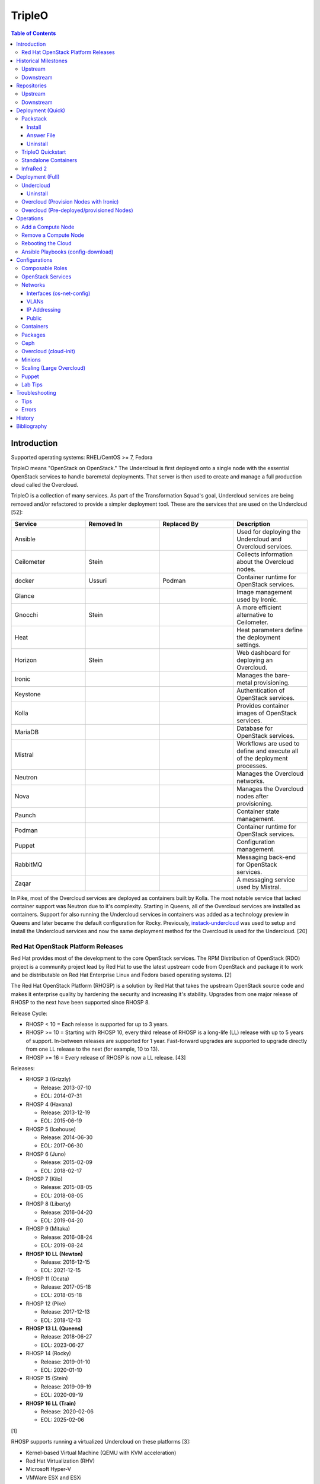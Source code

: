 TripleO
=======

.. contents:: Table of Contents

Introduction
------------

Supported operating systems: RHEL/CentOS >= 7, Fedora

TripleO means "OpenStack on OpenStack." The Undercloud is first deployed onto a single node with the essential OpenStack services to handle baremetal deployments. That server is then used to create and manage a full production cloud called the Overcloud.

TripleO is a collection of many services. As part of the Transformation Squad's goal, Undercloud services are being removed and/or refactored to provide a simpler deployment tool. These are the services that are used on the Undercloud [52]:

.. csv-table::
   :header: Service, Removed In, Replaced By, Description
   :widths: 20, 20, 20, 20

   Ansible, "", "", Used for deploying the Undercloud and Overcloud services.
   Ceilometer, Stein, "", Collects information about the Overcloud nodes.
   docker, Ussuri, Podman, Container runtime for OpenStack services.
   Glance, "", "", Image management used by Ironic.
   Gnocchi, Stein, "", A more efficient alternative to Ceilometer.
   Heat, "", "", Heat parameters define the deployment settings.
   Horizon, "Stein", "", Web dashboard for deploying an Overcloud.
   Ironic, "", "", Manages the bare-metal provisioning.
   Keystone, "", "", Authentication of OpenStack services.
   Kolla, "", "", Provides container images of OpenStack services.
   MariaDB, "", "", Database for OpenStack services.
   Mistral, "", "", Workflows are used to define and execute all of the deployment processes.
   Neutron, "", "", Manages the Overcloud networks.
   Nova, "", "", Manages the Overcloud nodes after provisioning.
   Paunch, "", "", Container state management.
   Podman, "", "", Container runtime for OpenStack services.
   Puppet, "", "", Configuration management.
   RabbitMQ, "", "", Messaging back-end for OpenStack services.
   Zaqar, "", "", A messaging service used by Mistral.

In Pike, most of the Overcloud services are deployed as containers built by Kolla. The most notable service that lacked container support was Neutron due to it's complexity. Starting in Queens, all of the Overcloud services are installed as containers. Support for also running the Undercloud services in containers was added as a technology preview in Queens and later became the default configuration for Rocky. Previously, `instack-undercloud <https://opendev.org/openstack/instack-undercloud>`__ was used to setup and install the Undercloud services and now the same deployment method for the Overcloud is used for the Undercloud. [20]

Red Hat OpenStack Platform Releases
~~~~~~~~~~~~~~~~~~~~~~~~~~~~~~~~~~~

Red Hat provides most of the development to the core OpenStack services.
The RPM Distribution of OpenStack (RDO) project is a community project
lead by Red Hat to use the latest upstream code from OpenStack and
package it to work and be distributable on Red Hat Enterprise Linux and
Fedora based operating systems. [2]

The Red Hat OpenStack Platform (RHOSP) is a solution by Red Hat that
takes the upstream OpenStack source code and makes it enterprise quality
by hardening the security and increasing it's stability. Upgrades from one major release of RHOSP to the next have been supported since RHOSP 8.

Release Cycle:

-  RHOSP < 10 = Each release is supported for up to 3 years.
-  RHOSP >= 10 = Starting with RHOSP 10, every third release of RHOSP is a long-life (LL) release with up to 5 years of support. In-between releases are supported for 1 year. Fast-forward upgrades are supported to upgrade directly from one LL release to the next (for example, 10 to 13).
-  RHOSP >= 16 = Every release of RHOSP is now a LL release. [43]

Releases:

-  RHOSP 3 (Grizzly)

   -  Release: 2013-07-10
   -  EOL: 2014-07-31

-  RHOSP 4 (Havana)

   -  Release: 2013-12-19
   -  EOL: 2015-06-19

-  RHOSP 5 (Icehouse)

   -  Release: 2014-06-30
   -  EOL: 2017-06-30

-  RHOSP 6 (Juno)

   - Release: 2015-02-09
   -  EOL: 2018-02-17

-  RHOSP 7 (Kilo)

   - Release: 2015-08-05
   -  EOL: 2018-08-05

-  RHOSP 8 (Liberty)

   -  Release: 2016-04-20
   -  EOL: 2019-04-20

-  RHOSP 9 (Mitaka)

   -  Release: 2016-08-24
   -  EOL: 2019-08-24

-  **RHOSP 10 LL (Newton)**

   -  Release: 2016-12-15
   -  EOL: 2021-12-15

-  RHOSP 11 (Ocata)

   -  Release: 2017-05-18
   -  EOL: 2018-05-18

-  RHOSP 12 (Pike)

   -  Release: 2017-12-13
   -  EOL: 2018-12-13

-  **RHOSP 13 LL (Queens)**

   -  Release: 2018-06-27
   -  EOL: 2023-06-27

-  RHOSP 14 (Rocky)

   -  Release: 2019-01-10
   -  EOL: 2020-01-10

-  RHOSP 15 (Stein)

   -  Release: 2019-09-19
   -  EOL: 2020-09-19

-  **RHOSP 16 LL (Train)**

   -  Release: 2020-02-06
   -  EOL: 2025-02-06

[1]

RHOSP supports running a virtualized Undercloud on these platforms [3]:

-  Kernel-based Virtual Machine (QEMU with KVM acceleration)
-  Red Hat Virtualization (RHV)
-  Microsoft Hyper-V
-  VMWare ESX and ESXi

RHOSP only supports using libvirt with KVM as the compute hypervisor's virtualization technology. [28]

The version of RHOSP in use can be found on the Undercloud by viewing the "/etc/rhosp-release" file. OpenStack packages can also be tracked down to which major release it is a part of by using https://access.redhat.com/downloads/content/package-browser.


.. code-block:: sh

    $ yum install rhosp-release
    $ cat /etc/rhosp-release
    Red Hat OpenStack Platform release 16.0.1 (Train)

Historical Milestones
---------------------

Upstream
~~~~~~~~

-  Havana

   -  `The first release of Spinal Stack. <https://spinal-stack.readthedocs.io/en/latest/changelog/havana/index.html>`__

-  Icehouse

   -  `The last release of Spinal Stack before it was rebranded to TripleO (OpenStack-on-OpenStack) for the Juno release. <https://spinal-stack.readthedocs.io/en/latest/changelog/icehouse/index.html>`__

-  Mitaka

   -  `Introduced the TripleO UI dashboard for helping to deploy an Overcloud. <https://specs.openstack.org/openstack/tripleo-specs/specs/mitaka/tripleo-ui.html>`__

-  Ocata

   -  `OpenStack services on the Overcloud are containerized using containers built by Kolla (except for Cinder, Manila, and Neutron). <https://specs.openstack.org/openstack/tripleo-specs/specs/ocata/containerize-tripleo-overcloud.html>`__

-  Pike

   -  config-download (Ansible content) was created as an alternative to Heat for deploying the OpenStack services on the Overcloud.

-  Queens

   -  `Introduced Fast Forward Upgrades (FFUs). The first supported FFU is from Newton straight to Queens. <https://specs.openstack.org/openstack/tripleo-specs/specs/queens/fast-forward-upgrades.html>`__
   -  All OpenStack services on the Overcloud have been containerized.
   -  Experimental support for using containerized OpenStack services on the Undercloud.

-  Rocky

   -  instack-undercloud is no longer used for installing the Undercloud. The Undercloud now reuses the same workflows used by the Overcloud deploy, update, and upgrade process.
   -  Undercloud services are now containerized by default.
   -  `config-download is now the default deployment method. <https://blueprints.launchpad.net/tripleo/+spec/config-download-default>`__
   -  config-download now supports using ceph-ansible for managing Ceph clusters.
   -  `Introduced Standalone deployments (an all-in-one Overcloud that does not require an Undercloud). <https://blueprints.launchpad.net/tripleo/+spec/all-in-one>`__
   -  Deprecated the TripleO UI.

-  Stein

   -  `Container management can now use podman instead of docker. <https://specs.openstack.org/openstack/tripleo-specs/specs/stein/podman.html>`__
   -  `Removed the TripleO UI. <https://docs.openstack.org/tripleo-docs/latest/install/deprecated/basic_deployment_ui.html>`__

-  Train

   -  Fast Forward Upgrade from Queens to Train.
   -  `The first upstream release to support CentOS 8. <https://blogs.rdoproject.org/2019/10/rdo-centos-stream/>`__
   -  `Minion node support for scaling the Undercloud resources for Heat and Ironic. <https://specs.openstack.org/openstack/tripleo-specs/specs/train/undercloud-minion.html>`__

-  Ussuri (work-in-progress)

   -  `Replaced Paunch with Ansible for container management. <https://review.opendev.org/#/c/700738/>`__
   -  `Removed Undercloud dependencies on Glance, Neutron, and Nova by having a Nova-less deployment process. <https://blueprints.launchpad.net/tripleo/+spec/nova-less-deploy>`__ `MetalSmith <https://github.com/openstack/metalsmith>`__ can now used to provision the Overcloud nodes separately from the Overcloud deployment. TripleO treats all deployments as pre-deployed servers.
   -  `Removed Mistral and Zaqar from the Undercloud. The Overcloud deployment workflow now uses Ansible. <https://specs.openstack.org/openstack/tripleo-specs/specs/ussuri/mistral-to-ansible.html>`__
   -  `Provided standardized Ansible playbooks and roles for operators to manage their TripleO clouds. <https://specs.openstack.org/openstack/tripleo-specs/specs/ussuri/tripleo-operator-ansible.html>`__

[57][58]

Downstream
~~~~~~~~~~

-  RHOSP 2

   -  `The first OpenStack product released by Red Hat. <https://access.redhat.com/documentation/en-US/Red_Hat_Enterprise_Linux_OpenStack_Platform/2/html/Release_Notes/index.html>`__

-  RHOSP 3

   -  The first RHOSP release to include the `Foreman OpenStack Manager <https://access.redhat.com/documentation/en-US/Red_Hat_Enterprise_Linux_OpenStack_Platform/3/html/Deployment_Guide_Foreman_Technology_Preview/index.html>`__ to automate the deployment of servers and installation of OpenStack services.
   -  This was the first RHOSP release to have official support.

-  RHOSP 5

   -  `Introduced Packstack as an easy way to deploy a single-node proof-of-concept cloud using Puppet. <https://access.redhat.com/documentation/en-US/Red_Hat_Enterprise_Linux_OpenStack_Platform/5/html/Getting_Started_Guide/index.html>`__.
   -  `The first release to support RHEL 7 <https://access.redhat.com/documentation/en-US/Red_Hat_Enterprise_Linux_OpenStack_Platform/5/html/Technical_Notes/index.html>`__.
   -  `Red Hat acquired eNovance, the company that created TripleO (previously named Spinal Stack), in June of 2014. <https://www.redhat.com/en/about/press-releases/red-hat-acquire-enovance-leader-openstack-integration-services>`__

-  RHOSP 6

   -  `Introduced TripleO as another proof-of-concept deployment tool. It uses an all-in-one OpenStack cloud (the Undercloud) to deploy a production cloud (the Overcloud). <https://access.redhat.com/articles/1320563>`__

-  RHOSP 7

   -  `TripleO, now known as Director downstream and temporarily renamed to the RDO Manager upstream, replaces the Foreman OpenStack Manager as the deployment tool. <https://access.redhat.com/documentation/en-us/red_hat_enterprise_linux_openstack_platform/7/html/director_installation_and_usage/index>`__

-  RHOSP 8

   -  `Automated minor updates and major upgrades. <https://access.redhat.com/documentation/en-us/red_hat_openstack_platform/8/html/upgrading_red_hat_openstack_platform/index>`__

-  RHOSP 10

   -  The first long-life release to receive up to 5 years of support.

-  RHOSP 13

   -  RHOSP's second long-life release.
   -  Introduced Fast Forward Upgrade path from RHOSP 10 to 13.

-  RHOSP 14

   -  The TripleO UI has been deprecated.

-  RHOSP 15

   -  The first release to support RHEL 8.
   -  `Telemetry services (aodh, ceilometer, and gnocchi) are deprecated in favor of the Red Hat Service Assurance Framework. <https://access.redhat.com/documentation/en-us/red_hat_openstack_platform/15/html-single/release_notes/index#deprecated_functionality>`__

-  RHOSP 16

   -  RHOSP's third long-life release.
   -  Introduced Fast Forward Upgrade path from RHOSP 13 to 16.

[1]

Repositories
------------

Upstream
~~~~~~~~

The upstream TripleO project has three main repositories for each OpenStack release:

.. csv-table::
   :header: Name and Aliases, Testing Level, Use Case
   :widths: 20, 20, 20

   "General Availability (GA), Release, or Tested", High, Production
   "Testing, Test, or Buildlogs", Medium, Pre-production
   "Trunk, Current, Consistent, or Untested", Low, Development

If installing on RHEL, it is required to enable additional repositories [40]:

   -  RHEL 7:

      .. code-block:: sh

         $ sudo subscription-manager repos --enable rhel-7-server-rpms --enable rhel-7-server-rh-common-rpms --enable rhel-7-server-extras-rpms

-  **GA**:

   -  CentOS:

      .. code-block:: sh

         $ sudo yum install centos-release-openstack-${OPENSTACK_RELEASE}

   -  RHEL:

      .. code-block:: sh

        $ sudo yum install https://repos.fedorapeople.org/repos/openstack/openstack-${OPENSTACK_RELEASE}/rdo-release-${OPENSTACK_RELEASE}-${RDO_RPM_RELEASE}.noarch.rpm

-  **Testing**

   -  CentOS:

      .. code-block:: sh

         $ sudo yum install centos-release-openstack-${OPENSTACK_RELEASE}
         $ sudo yum-config-manager --enable centos-openstack-${OPENSTACK_RELEASE}-test

   -  RHEL:

      .. code-block:: sh

        $ sudo yum install https://repos.fedorapeople.org/repos/openstack/openstack-${OPENSTACK_RELEASE}/rdo-release-${OPENSTACK_RELEASE}-${RDO_RPM_RELEASE}.noarch.rpm
        $ sudo yum-config-manager --enable openstack-${OPENSTACK_RELEASE}-testing

-  **Trunk**

   -  Trunk builds are divided into different stages [54][65]:

      -  current = The latest individually successfully built packages from every RDO and OpenStack project.
      -  consistent = The ``current`` build passed the tripleo-ci promotion jobs.
      -  current-tripleo = The ``consistent`` build passed phase 1 CI promotion jobs.
      -  current-tripleo-rdo = The ``current-tripleo`` build passed `phase 2 CI promotion jobs <https://ci.centos.org/view/rdo/view/promotion-pipeline/job/rdo_trunk-promote-train-current-tripleo/>`__. This is also known as ``current-passed-ci`` because it has passed all of the available CI jobs.

   -  RDO repository (current-tripleo-rdo):

      .. code-block:: sh

        $ sudo yum install https://repos.fedorapeople.org/repos/openstack/openstack-${OPENSTACK_RELEASE}/rdo-release-${OPENSTACK_RELEASE}-${RDO_RPM_RELEASE}.noarch.rpm
        $ sudo yum-config-manager --enable rdo-trunk-${OPENSTACK_RELEASE}-tested

   -  Or ``tripleo-repos`` [22]:

      .. code-block:: sh

          $ sudo yum install "https://trunk.rdoproject.org/centos7/current/$(curl -k https://trunk.rdoproject.org/centos7/current/ | grep python2-tripleo-repos- | cut -d\" -f8)"
          $ sudo tripleo-repos -b ${OPENSTACK_RELEASE} current-tripleo-rdo

   -  Or manually:

      .. code-block:: sh

          $ sudo curl -L -o /etc/yum.repos.d/delorean-${OPENSTACK_RELEASE}.repo https://trunk.rdoproject.org/centos7-${OPENSTACK_RELEASE}/current-tripleo-rdo/delorean.repo
          $ sudo curl -L -o /etc/yum.repos.d/delorean-deps-${OPENSTACK_RELEASE}.repo https://trunk.rdoproject.org/centos7-${OPENSTACK_RELEASE}/delorean-deps.repo

   -  Create a container image prepare file that uses the ``current-tripleo`` (default) or ``current-tripleo-rdo`` tag. Configure the ``undercloud.conf`` to use this file via the ``container_images_file`` parameter. Configure the Overcloud to use it by adding it as another Heat environment template: ``openstack overcloud deploy --templates -e ~/containers-prepare-parameters.yaml``.

      .. code-block:: sh

         $ openstack tripleo container image prepare default --output-env-file ~/containers-prepare-parameters.yaml
         $ ${EDITOR} ~/containers-prepare-parameters.yaml

      .. code-block:: yaml

         ---
         parameter_defaults:
           ContainerImagePrepare:
              - set:
                  tag: current-tripleo-rdo

[53]

Downstream
~~~~~~~~~~

It is recommended to disable any existing repositories to avoid package conflicts.

.. code-block:: sh

   $ sudo subscription-manager repos --disable=*

-  RHOSP 10 [26]:

   .. code-block:: sh

       $ sudo subscription-manager repos --enable=rhel-7-server-rpms --enable=rhel-7-server-extras-rpms --enable=rhel-7-server-rh-common-rpms --enable=rhel-ha-for-rhel-7-server-rpms --enable=rhel-7-server-nfv-rpms --enable=rhel-7-server-rhceph-2-tools-rpms --enable=rhel-7-server-rhceph-2-mon-rpms --enable=rhel-7-server-rhceph-2-osd-rpms --enable=rhel-7-server-openstack-10-rpms

-  RHOSP 13 [27]:

   .. code-block:: sh

       $ sudo subscription-manager repos --enable=rhel-7-server-rpms --enable=rhel-7-server-extras-rpms --enable=rhel-7-server-rh-common-rpms --enable=rhel-ha-for-rhel-7-server-rpms --enable=rhel-7-server-nfv-rpms --enable=rhel-7-server-rhceph-3-tools-rpms --enable=rhel-7-server-rhceph-3-mon-rpms --enable=rhel-7-server-rhceph-3-osd-rpms --enable=rhel-7-server-openstack-13-rpms

-  RHOSP 16 [55]:

   .. code-block:: sh

       $ sudo subscription-manager repos --enable=rhel-8-for-x86_64-baseos-rpms --enable=rhel-8-for-x86_64-appstream-rpms --enable=rhel-8-for-x86_64-highavailability-rpms --enable=ansible-2.8-for-rhel-8-x86_64-rpms --enable=openstack-16-for-rhel-8-x86_64-rpms --enable=fast-datapath-for-rhel-8-x86_64-rpms

Deployment (Quick)
------------------

Packstack
~~~~~~~~~

Supported operating system: RHEL/CentOS 7, Fedora

Packstack is part of Red Hat's RDO project. It's purpose is for
providing small and simple demonstrations of OpenStack. This tool does
not handle any upgrades of the OpenStack services.

Hardware requirements [9]:

-  16GB RAM

Install
^^^^^^^

Disable NetworkManager. It is not compatible with Packstack.

.. code-block:: sh

    $ sudo systemctl disable NetworkManager

Install the Packstack utility.

.. code-block:: sh

    $ sudo yum -y install openstack-packstack

There are two network scenarios that Packstack can deploy. The default
is to have an isolated network (1). Floating IPs will not be able to
access the network on the public interface. For lab environments,
Packstack can also configure Neutron to expose the network instead to
allow instances with floating IPs to access other IP addresses on the
network (2).

``1.`` Isolated Network Install

Generate a configuration file referred to as the "answer" file. This can
optionally be customized. Then install OpenStack using the answer file.
By default, the network will be entirely isolated. [4]

.. code-block:: sh

    $ sudo packstack --gen-answer-file <FILE>
    $ sudo packstack --answer-file <FILE>

Packstack logs are stored in /var/tmp/packstack/. The administrator and
demo user credentials will be saved to the user's home directory.

.. code-block:: sh

    $ source ~/keystonerc_admin
    $ source ~/keystonerc_demo

Although the network will not be exposed by default, it can still be
configured later. The primary interface to the lab's network, typically
``eth0``, will need to be configured as a Open vSwitch bridge to allow
this. Be sure to replace the "IPADDR", "PREFIX", and "GATEWAY" with the
server's correct settings. Neutron will also need to be configured to
allow "flat" networks.

File: /etc/sysconfig/network-scripts/ifcfg-eth0

::

    DEVICE=eth0
    ONBOOT=yes
    DEVICETYPE=ovs
    TYPE=OVSPort
    OVS_BRIDGE=br-ex
    BOOTPROTO=none
    NM_CONTROLLED=no

File: /etc/sysconfig/network-scripts/ifcfg-br-ex

::

    DEVICE=br-ex
    ONBOOT=yes
    DEVICETYPE=ovs
    TYPE=OVSBridge
    DEFROUTE=yes
    IPADDR=192.168.1.200
    PREFIX=24
    GATEWAY=192.168.1.1
    PEERDNS=no
    BOOTPROTO=none
    NM_CONTROLLED=no

``2.`` Exposed Network Install

It is also possible to deploy OpenStack where Neutron can have access to
the public network. Run the Packstack installation with the command
below and replace "eth0" with the public interface name.

.. code-block:: sh

    $ sudo packstack --allinone --provision-demo=n --os-neutron-ovs-bridge-mappings=extnet:br-ex --os-neutron-ovs-bridge-interfaces=br-ex:eth0 --os-neutron-ml2-type-drivers=vxlan,flat

Alternatively, use these configuration options in the answer file.

.. code-block:: ini

    CONFIG_NEUTRON_ML2_TYPE_DRIVERS=vxlan,flat
    CONFIG_NEUTRON_OVS_BRIDGE_MAPPINGS=extnet:br-ex
    CONFIG_NEUTRON_OVS_BRIDGE_IFACES=br-ex:eth0
    CONFIG_PROVISION_DEMO=n

.. code-block:: sh

    $ sudo packstack --answer-file <ANSWER_FILE>

After the installation is finished, create the necessary network in Neutron as the admin user. In this example, the network will automatically allocate IP addresses between 192.168.1.201 and 192.168.1.254. The IP 192.168.1.1 is both the physical router and default gateway.

.. code-block:: sh

    $ . keystonerc_admin
    $ openstack network create --share --provider-physical-network physical_network --provider-network-type flat --router external external_network
    $ openstack subnet create --subnet-range 192.168.1.0/24 --gateway 192.168.1.1 --network external_network --allocation-pool start=192.168.1.201,end=192.168.1.254 --no-dhcp public_subnet

The "external\_network" can now be associated with a router in user accounts.

[5][90]

Answer File
^^^^^^^^^^^

The "answer" configuration file defines how OpenStack should be setup
and installed. Using a answer file can provide a more customizable
deployment.

Common options:

-  CONFIG\_DEFAULT\_PASSWORD = Any blank passwords in the answer file
   will be set to this value.
-  CONFIG\_KEYSTONE\_ADMIN\_TOKEN = The administrator authentication
   token.
-  CONFIG\_KEYSTONE\_ADMIN\_PW = The administrator password.
-  CONFIG\_MARIADB\_PW = The MariaDB root user's password.
-  CONFIG\_HORIZON\_SSL = Configure an SSL for the Horizon dashboard.
   This requires that SSLs be generated manually and then defined in the
   configuration file [6]:

   ::

       $ for cert in selfcert ssl_dashboard ssl_vnc; do sudo openssl req -x509 -sha256 -newkey rsa:2048 -keyout /etc/pki/tls/private/${cert}.key -out /etc/pki/tls/certs/${cert}.crt -days 365 -nodes; done

   -  CONFIG\_SSL\_CACERT\_FILE=/etc/pki/tls/certs/selfcert.crt
   -  CONFIG\_SSL\_CACERT\_KEY\_FILE=/etc/pki/tls/private/selfkey.key
   -  CONFIG\_VNC\_SSL\_CERT=/etc/pki/tls/certs/ssl\_vnc.crt
   -  CONFIG\_VNC\_SSL\_KEY=/etc/pki/tls/private/ssl\_vnc.key
   -  CONFIG\_HORIZON\_SSL\_CERT=/etc/pki/tls/certs/ssl\_dashboard.crt
   -  CONFIG\_HORIZON\_SSL\_KEY=/etc/pki/tls/private/ssl\_dashboard.key
   -  CONFIG\_HORIZON\_SSL\_CACERT=/etc/pki/tls/certs/selfcert.crt

-  CONFIG_<SERVICE>_INSTALL = Install a specific OpenStack service.
-  CONFIG_<NODE>_HOST = The host to setup the relevant services on.
-  CONFIG_<NODE>_HOSTS = A list of hosts to setup the relevant
   services on. This currently only exists for "COMPUTE" and "NETWORK."
   New hosts can be added and Packstack re-run to have them added to the
   OpenStack cluster.
-  CONFIG\_PROVISION\_DEMO = Setup a demo project and user account with
   an image and network configured.

Uninstall
^^^^^^^^^

For uninstalling everything that is installed by Packstack, run `this Bash script <https://access.redhat.com/documentation/en-US/Red\_Hat\_Enterprise\_Linux\_OpenStack\_Platform/6/html/Deploying\_OpenStack\_Proof\_of\_Concept\_Environments/chap-Removing\_Packstack\_Deployments.html>`__ on all of the OpenStack nodes. Use at your own risk.

TripleO Quickstart
~~~~~~~~~~~~~~~~~~

The TripleO Quickstart project was created to use Ansible to automate deploying a TripleO Undercloud and Overcloud. [7] The project recommends a minimum of 32GB RAM and 120GB of disk space when deploying with the default settings. [9] This deployment has to use a baremetal hypervisor. Deploying TripleO within a virtual machine that uses nested virtualization is not supported. [10]

-  Download the tripleo-quickstart script or clone the entire repository
   from OpenDev or GitHub.

   .. code-block:: sh

       $ curl -O https://opendev.org/openstack/tripleo-quickstart/raw/branch/master/quickstart.sh

   OR

   .. code-block:: sh

       $ git clone https://opendev.org/openstack/tripleo-quickstart.git
       $ cd tripleo-quickstart

-  Install dependencies for the quickstart script.

   .. code-block:: sh

       $ sudo bash quickstart.sh --install-deps

TripleO can now be installed automatically with the default setup of 3
virtual machines. This will be created to meet the minimum TripleO cloud
requirements: (1) an Undercloud to deploy a (2) controller and (3)
compute node. [8] . Otherwise, a different node configuration from
"config/nodes/" can be specified or created.

Common node variables:

-  {block\|ceph\|compute\|control\|default\|objectstorage\|undercloud}\_{memory\|vcpu}
   = Define the amount of processor cores or RAM (in megabytes) to
   allocate to the respective virtual machine type. Use "default" to
   apply to all nodes that are not explicitly defined.

Further customizations should be configured now before deploying the
TripleO environment. Refer to the `Undercloud Deploy role's
documentation <https://opendev.org/openstack/tripleo-quickstart-extras/src/branch/master/roles/undercloud-deploy/README.md>`__
on all of the Ansible variables for the Undercloud. Add any override
variables to a YAML file and then add the arguments
``-e @<VARIABLE_FILE>.yaml`` to the "quickstart.sh" commands.

``1.`` Automatic

-  Run the quickstart script to install TripleO. Use "127.0.0.2" for the
   localhost IP address if TripleO will be installed on the same system
   that the quickstart command is running on.

   .. code-block:: sh

       $ bash quickstart.sh --release trunk/queens --tags all <REMOTE_HYPERVISOR_IP>

[7]

``2.`` Manual

-  Common quickstart.sh options:

   - ``--clean`` = Remove previously created files from the working
     directory on the start of TripleO Quickstart.
   - ``--extra-vars supported_distro_check=false`` = Run on an unsupported hypervisor such as Fedora.
   - ``--no-clone`` = Use the current working directory for
     TripleO Quickstart. This should only be if the entire repository
     has been cloned.
   - ``--nodes config/nodes/<CONFIGURATION>.yml`` = Specify the
     configuration that determines how many Overcloud nodes should be
     deployed.
   - ``--playbook`` = Specify a Playbook to run.
   - ``--release`` = The OpenStack release to use. All of the available
     releases can be found in the OpenDev or GitHub project in the
     "config/release/" directory. Use "trunk/``<RELEASE_NAME>``" for
     the development version and "stable/``<RELEASE_NAME>``" for the
     stable version.
   - ``--retain-inventory`` = Use the existing inventory. This is
     useful for managing an existing TripleO Quickstart infrastructure.
   - ``--teardown {all|nodes|none|virthost}`` = Delete everything
     related to TripleO (all), only the virtual machines (nodes),
     nothing (none), or the virtual machines and settings on the
     hypervisor (virthost).
   - ``--tags all`` = Deploy a complete all-in-one TripleO installation
     automatically. If a Playbook is specified via ``-p``, then
     everything in that Playbook will run.
   - ``-v`` = Show verbose output from the Ansible playbooks.
   - ``--config=~/.quickstart/config/general_config/containers_minimal.yml`` = Deploy the Overcloud from Kolla docker containers. [20]

--------------

-  Setup the Undercloud virtual machine.

   .. code-block:: sh

       $ bash quickstart.sh --release trunk/queens --clean --teardown all --tags all --playbook quickstart.yml <REMOTE_HYPERVISOR_IP>

-  Install the Undercloud services.

   .. code-block:: sh

       $ bash quickstart.sh --release trunk/queens --teardown none --no-clone --tags all --retain-inventory --playbook quickstart-extras-undercloud.yml <REMOTE_HYPERVISOR_IP>

-  Setup the Overcloud virtual machines.

   .. code-block:: sh

       $ bash quickstart.sh --release trunk/queens --teardown none --no-clone --tags all --nodes config/nodes/1ctlr_1comp.yml --retain-inventory --playbook quickstart-extras-overcloud-prep.yml <REMOTE_HYPERVISOR_IP>

-  Install the Overcloud services.

   .. code-block:: sh

       $ bash quickstart.sh --release trunk/queens --teardown none --no-clone --tags all --nodes config/nodes/1ctlr_1comp.yml --retain-inventory --playbook quickstart-extras-overcloud.yml <REMOTE_HYPERVISOR_IP>

-  Validate the installation.

   .. code-block:: sh

       $ bash quickstart.sh --release trunk/queens --teardown none --no-clone --tags all --nodes config/nodes/1ctlr_1comp.yml --retain-inventory  --playbook quickstart-extras-validate.yml <REMOTE_HYPERVISOR_IP>

[11]

Standalone Containers
~~~~~~~~~~~~~~~~~~~~~

Requirements:

-  4 CPU cores
-  8GB RAM
-  50GB storage

Starting with Rocky, an all-in-one cloud can be deployed without the need of an Undercloud. This is known as a Standalone deployment and it is almost exactly the same as an Undercloud deployment. It deploys a fully functional Overcloud onto the local server. Unlike a typical Overcloud deployment, Mistral is not used. Instructions on how to setup a Standalone cloud are documented `here <https://docs.openstack.org/project-deploy-guide/tripleo-docs/latest/deployment/standalone.html>`__.

After the installation, the config-download Ansible playbooks will be available in the home directory as ``undercloud-ansible-<UUID>``. The Standalone deployment does not support being scaled out and is designed specifically for developers as an alternative to `devstack <https://docs.openstack.org/devstack/latest/>`__.

**Updates**

These steps apply to both Undercloud and Standalone cloud deployments.

-  Update:

   .. code-block:: sh

      $ openstack {undercloud install|tripleo deploy} --force-stack-update

-  Upgrade:

   .. code-block:: sh

      $ openstack {undercloud|tripleo} upgrade

-  Reinstall:

   .. code-block:: sh

      $ openstack {undercloud install|tripleo deploy}  --force-stack-create

[48]

InfraRed 2
~~~~~~~~~~

InfraRed uses Ansible playbooks to automate deploying downstream RHOSP packages and upstream RDO packages.

Install InfraRed into a Python 2 virtual environment.

.. code-block:: shell

   $ virtualenv ~/venv_infrared
   $ source ~/venv_infrared/bin/activate
   $ git clone https://github.com/redhat-openstack/infrared.git
   $ cd infrared
   $ pip2 install --user .

As of 2019, these are the officially supported plugins in InfraRed.

-  provision

   -  beaker
   -  docker
   -  foreman
   -  openstack
   -  virsh

-  install

   -  build-packages
   -  cloud-config
   -  containers-sanity
   -  install-ceph
   -  oooq
   -  packstack
   -  patch-components
   -  tripleo-overcloud
   -  tripleo-standalone
   -  tripleo-undercloud

-  test

   -  browbeat
   -  bzaf
   -  gabbi
   -  jordan
   -  openstack-coverage
   -  ospdui
   -  pytest-runner
   -  rally
   -  robot
   -  tempest
   -  tripleo-config-changes
   -  tripleo-post-tests

-  other

   -  collect-logs
   -  dellemc-idrac
   -  list-builds

Use the ``infrared plugin search`` command to view the GitHub URL of each plugin. Then use ``infrared plugin add <GITHUB_URL>`` to install the plugin.

Alternatively, install plugins from the working directory of the ``infrared`` repository.

Install a provision plugin, such as virsh, along with the required plugins for deploying and managing a TripleO cloud.

.. code-block:: shell

   $ infrared plugin add plugins/virsh
   $ infrared plugin add plugins/tripleo-undercloud
   $ infrared plugin add plugins/tripleo-overcloud
   $ infrared plugin add plugins/cloud-config

-  Optionally create an answers file manually or by using the CLI and then import it. Otherwise, use the CLI arguments.

   .. code-block:: shell

      $ infrared virsh --from-file=virsh_prov.ini

-  [virsh]

   -  **host-address** = Required argument. Edit with any value, OR override with CLI: --host-address=<option>
   -  host-memory-overcommit = Default: ``False``.
   -  **host-key** = Required argument. Edit with any value, OR override with CLI: --host-key=<option>
   -  host-user = Default: ``root``.
   -  **topology-nodes** = The number of each node to deploy.

      -  Minimal: ``"ovb_undercloud:1,controller:1,compute:1"``.
      -  Minimal with OpenStack Virtual Baremetal (OVB) support for provisioning: ``"ovb_undercloud:1,ovb_controller:1,ovb_compute:1"``.

-  Deploy the virtual machines that will be used by the lab.

   -  Virsh provisioner:

      .. code-block:: sh

         $ infrared virsh --host-address 127.0.0.1 --host-key ~/.ssh/id_rsa --host-memory-overcommit yes --topology-nodes "ovb_undercloud:1,controller:1,compute:1"

   -  OpenStack provisioner:

      .. code-block:: sh

         $ infrared openstack --cloud ${OS_CLOUD} --prefix <OPTIONAL_RESOURCE_PREFIX> --key-file ~/.ssh/id_rsa --topology-network 3_nets_ovb --topology-nodes "ovb_undercloud:1,ovb_controller:1,ovb_compute:1" --anti-spoofing False --dns <DNS1>,<DNS2> --provider-network <EXTERNAL_PROVIDER_NETWORK> --image <RHEL_OR_CENTOS> --username <SSH_USER>

   -  An Ansible inventory of the hosts will be generated here: ``~/.infrared/.workspaces/active/hosts``.

-  Deploy the Undercloud.

   -  RHOSP:

      .. code-block:: sh

         $ RHOSP_VERSION=16
         $ infrared tripleo-undercloud --version ${RHOSP_VERSION} --build ${PUDDLE_VERSION} --images-task rpm --ntp-server clock.redhat.com,clock2.redhat.com

   -  RDO:

      .. code-block:: sh

         $ RDO_VERSION=train
         $ infrared tripleo-undercloud --version ${RDO_VERSION} --images-task=import --images-url=https://images.rdoproject.org/${RDO_VERSION}/rdo_trunk/current-tripleo/stable/

-  Deploy the Overcloud.

   .. code-block:: sh

      $ infrared tripleo-overcloud --deployment-files virt --version ${RDO_VERSION} --introspect yes --tagging yes --deploy yes

-  After the Overcloud is deployed, optionally configure resources on it.

   .. code-block:: sh

      $ infrared cloud-config --deployment-files virt --tasks create_external_network,forward_overcloud_dashboard,network_time,tempest_deployer_input

[35]

Deployment (Full)
-----------------

Minimum recommended requirements [8]:

-  Undercloud node:

   -  4 CPU cores
   -  8GB RAM (16GB recommended)
   -  60GB storage
   -  2 network interface cards (NICs) [21]
   -  A fully qualified domain name (FQDN)

-  Overcloud nodes:

   -  4 CPU cores
   -  8GB RAM
   -  80GB storage

Here is an overview of the deployment process using TripleO:

- Install the all-in-one Undercloud. This cloud will be used by the OpenStack operator to control and manage the Overcloud.
- Import the Overcloud nodes into Ironic.
- Configure those nodes to load both an initramfs and full kernel via a PXE boot.
- Optionally set the nodes to be "manageable" and introspect the Overcloud nodes. This will report back detailed information about each node.
- Set the Overcloud nodes to be "available" for provisioning.
- Optionally configure settings for the Overcloud deployment (highly recommended).
- Deploy the Overcloud. This cloud will be the production cloud that developers can use.

RHOSP enables high-availability (HA) for the control plane by default and requires having exactly 3 Controller nodes as part of the Overcloud. [45] TripleO can have HA enabled by setting the ``ControllerCount`` to ``3`` and including this template: ``-e /usr/share/openstack-tripleo-heat-templates/environments/docker-ha.yaml``. [46]

Undercloud
~~~~~~~~~~

The Undercloud can be installed onto a bare metal server or a virtual machine. Follow the "hypervisor" section to assist with automatically creating an Undercloud virtual machine. The Undercloud requires at least 2 NICs (typically ``eth0`` and ``eth1``). The first is used for external connectivity. The second is dedicated to provisioning the Overcloud nodes with Ironic. On those nodes, the related interface that can reach the Undercloud's ``eth1`` should be configured for PXE booting in the BIOS. [21]

Considerations before starting the Undercloud deployment:

-  The Undercloud server requires two network interfaces. One with public Internet/management access and the second dedicated to provisioning.
-  Configure the hostname.
-  Set `push_destination: True` in a custom container-image-prepare.yaml file.
-  undercloud.conf
    - The NTP and DNS resolvers need to be accurate and accessible.
    - If deploying or managing more than 250 hosts, it is required to change the ctlplane-subnet to a use a subnet mask with more available IP addresses.
    - Use the custom container-image-prepare.yaml file.

-  **Undercloud (Automatic)**

   -  RDO provides pre-made Undercloud images.

       -  <= Queens:

           .. code-block:: sh

              $ curl -O https://images.rdoproject.org/queens/delorean/current-tripleo-rdo/undercloud.qcow2

       -  >= Rocky:

           .. code-block:: sh

              $ curl -O https://images.rdoproject.org/rocky/rdo_trunk/current-tripleo-rdo/undercloud.qcow2

   -  TripleO Quickstart can build an Undercloud image.

      -  Leave the overcloud\_nodes variable blank to only deploy the Undercloud. Otherwise, provide a number of virtual machines that should be created for use in the Overcloud.

      .. code-block:: sh

          $ curl -O https://opendev.org/openstack/tripleo-quickstart/raw/branch/master/quickstart.sh
          $ bash quickstart.sh --release trunk/queens --tags all --playbook quickstart.yml -e overcloud_nodes="" $VIRTHOST

   -  Log into the virtual machine once TripleO Quickstart has completed
      setting up the environment.

      .. code-block:: sh

          $ ssh -F ~/.quickstart/ssh.config.ansible undercloud

-  **Undercloud (Manual)**

   -  It is recommended to create a user named "stack" with sudo
      privileges to manage the Undercloud.

      .. code-block:: sh

          $ sudo useradd stack
          $ sudo passwd stack
          $ echo "stack ALL=(root) NOPASSWD:ALL" | sudo tee -a /etc/sudoers.d/stack
          $ sudo chmod 0440 /etc/sudoers.d/stack
          $ su - stack

   -  Install TripleO. For <= Stein, install ``python-tripleoclient`` instead.

      .. code-block:: sh

          $ sudo yum install python3-tripleoclient openstack-tripleo-common openstack-tripleo-heat-templates

   -  Update the operating system and reboot the server.

      .. code-block:: sh

         $ sudo yum update && sudo reboot

   -  Copy the sample configuration to use as a base template. Optionally configure it.

      -  <= Stein:

         .. code-block:: sh

             $ cp /usr/share/instack-undercloud/undercloud.conf.sample ~/undercloud.conf

      -  >= Train:

         .. code-block:: sh

             $ cp /usr/share/python-tripleoclient/undercloud.conf.sample ~/undercloud.conf

   -  Common Undercloud configuration options. If using an automated power management driver with Ironic, the IP address for the Undercloud's provisioning NIC must use the same network and broadcast domain. [15]

      -  enable\_\* = Enable or disable non-essential OpenStack services on the Undercloud.
      -  **dhcp\_{start\|end}** = The range of IP addresses to temporarily use for provisioning Overcloud nodes. This range is a limiting factor in how many nodes can be provisioned at once.
      -  **local\_interface** = The network interface to use for provisioning new Overcloud nodes. This will be configured as an Open vSwitch bridge. Default: eth1.
      -  **local\_ip** = The local IP address of the Undercloud node to be used for using DHCP for providing IP addresses for Overcloud nodes during PXE booting. This should not be a public IP address.
      -  **inspection\_iprange** = The IP range to use for Ironic's introspection of the Overcloud nodes. This range needs to unique from the DHCP start/end range.
      -  local\_mtu = The MTU size to use for the local interface.
      -  **cidr** = The CIDR range of IP addresses to use for the Overcloud nodes.
      -  masquerade\_network = The network CIDR that will be used for masquerading external network connections.
      -  **gateway** = The default gateway to use for external connectivity to the Internet during provisioning. Use the "local\_ip" when masquerading is used.
      -  undercloud\_admin\_vip = The IP address to listen on for admin API endpoints.
      -  undercloud\_hostname = The fully qualified hostname to use for the Undercloud.
      -  undercloud\_nameservers = A list of DNS resolvers to use.
      -  undercloud\_ntp\_servers = A list of NTP servers to use.
      -  undercloud\_public\_vip = The IP address to listen on for public API endpoints.
      -  enabled_hardware_types = The Ironic power management drivers to enable. For virtual lab environments, append "manual-management".

   -  Example of changing the control plane (provisioning) network details.

      .. code-block:: ini

         [DEFAULT]
         undercloud_admin_host = 192.168.100.3
         undercloud_public_host = 192.168.100.2
         [ctlplane-subnet]
         cidr = 192.168.100.0/24
         dhcp_start = 192.168.100.4
         dhcp_end = 192.168.100.150
         gateway = 192.168.100.1
         inspection_iprange = 192.168.100.201,192.168.100.250
         masquerade = true

   -  Deploy the Undercloud. Anytime the configuration for the Undercloud changes, this command needs to be re-ran to update the installation.

      .. code-block:: sh

          $ openstack undercloud install

   -  The installation will be logged to
      ``$HOME/.instack/install-undercloud.log``.
   -  After the installation, OpenStack user credentials will be saved
      to ``$HOME/stackrc``. Source this file before running OpenStack
      commands to verify that the Undercloud is operational.

      .. code-block:: sh

          $ source ~/stackrc
          $ openstack catalog list

   -  All OpenStack service passwords will be saved to
      ``$HOME/undercloud-passwords.conf``.

[12]

The next step is to optionally provision the Overcloud nodes and then deploy the OpenStack services.

Uninstall
^^^^^^^^^

Use the script provided `here <https://access.redhat.com/solutions/2210421>`__ to uninstall the Undercloud services.

Overcloud (Provision Nodes with Ironic)
~~~~~~~~~~~~~~~~~~~~~~~~~~~~~~~~~~~~~~~

TripleO can provision a full CentOS or RHEL operating system onto a new baremetal server using the Ironic service. The normal TripleO deployment process is split into these steps [59]:

-  Upload pre-built Overcloud image files to Glance.
-  Import the ``instackenv`` file with power management details about the nodes.
-  Introspect the nodes. This will PXE/network boot the Overcloud nodes so that Ironic can gather hardware information used during provisioning.
-  Deploy the Overcloud. This will automatically provision the nodes. Provisioning can optionally be done manually before the deployment.

-----

-  **Image Preparation**

   -  GA releases do not have pre-built Overcloud image files. They must be manually created. [60]

      .. code-block:: sh

        $ The openstack overcloud image build --all

   -  RDO Trunk (current-tripleo-rdo):

      .. code-block:: sh

        $ export OS_RELEASE="train"
        $ export TRUNK_BRANCH="current-tripleo-rdo"
        $ mkdir images
        $ cd images
        $ curl -O https://images.rdoproject.org/${OS_RELEASE}/rdo_trunk/${TRUNK_BRANCH}/ironic-python-agent.tar
        $ curl -O https://images.rdoproject.org/${OS_RELEASE}/rdo_trunk/${TRUNK_BRANCH}/overcloud-full.tar
        $ tar -v -x -f ironic-python-agent.tar
        $ tar -v -x -f overcloud-full.tar

   -  RHOSP [38]

      .. code-block:: sh

        $ export OS_RELEASE="13.0"
        $ mkdir images
        $ cd images
        $ sudo yum install rhosp-director-images rhosp-director-images-ipa
        $ tar -v -x -f /usr/share/rhosp-director-images/overcloud-full-latest-${OS_RELEEASE}.tar
        $ tar -v -x -f /usr/share/rhosp-director-images/ironic-python-agent-latest-${OS_RELEASE}.tar

-  These files are extracted from the tar archives:

   -  ironic-python-agent.initramfs
   -  ironic-python-agent.kernel
   -  overcloud-full.initrd
   -  overcloud-full.qcow2
   -  overcloud-full.vmlinuz

-  Upload those images.

   .. code-block:: sh

       $ openstack overcloud image upload --image-path /home/stack/images/

-  For using containers, the RDO images from Docker Hub are configured by default. Enable container caching on the Undercloud by generating this template. This will increase the Overcloud deployment time since container images will only have to be pulled from Docker Hub once. [33]

   .. code-block:: sh

      $ openstack tripleo container image prepare default --output-env-file ~/templates/containers-prepare-parameter.yaml

**Introspection**

-  Create an ``instackenv.{json|yaml}`` file that describes the physical infrastructure of the Overcloud. [15] By default Ironic manages rebooting machines using the IPMI "pxe_ipmitool" driver. [18] Below are the common values to use that define how to handle power management (PM) for the Overcloud nodes via Ironic.

   -  All

      -  name = A descriptive name of the node.
      -  pm_type = The power management driver type to use. Common drivers include "pxe_ipmitool" and "manual-management".
      -  capabilities = Set custom capabilities. For example, the profile and boot options can be defined here: ``"profile:compute,boot_option:local"``.

   -  IPMI

      -  pm_user = The PM user to use.
      -  pm_password = The PM password to use.
      -  pm_addr = The PM IP address to use.

   -  Fake PXE

      -  arch = The processor architecture. The standard is "x86_64".
      -  cpu = The number of processor cores.
      -  mac = A list of MAC addresses that should be used for the PXE boot. This normally only contains one value.
      -  memory = The amount of RAM, in MiB.
      -  disk = The amount of disk space, in GiB. Set this to be 1 GiB less than the actual reported storage size. That will prevent partitioning issues during the Overcloud deployment.

   -  ``instackenv.json`` syntax:

      .. code-block:: json

          {
              "nodes": [
                  {
                      "name": "<DESCRIPTIVE_NAME>",
                      "pm_type": "manual-management",
                      "arch": "x86_64",
                      "cpu": "<CPU_CORES>",
                      "memory": "<RAM_MB>",
                      "disk": "<DISK_GB>",
                      "capabilities": "profile:control,boot_option:local"
                  },
                  {
                      "name": "<DESCRIPTIVE_NAME>",
                      "pm_type": "pxe_ipmitool",
                      "pm_user": "<IPMI_USER>",
                      "pm_password": "<IPMI_PASSWORD>",
                      "pm_addr": "<IPMI_IP_ADDRESS>",
                      "mac": [
                          "AA:BB:CC:DD:EE:FF"
                      ],
                      "capabilities": "profile:compute,boot_option:local"
                  }
              ]
          }

   -  ``instackenv.yaml`` syntax:

      .. code-block:: yaml

         ---
         nodes:
           - name: <DESCRIPTIVE_NAME>
             pm_type: manual-management
             arch: x86_64
             cpu: <CPU_CORES>
             memory: <RAM_MB>
             disk: <DISK_GB>
             mac:
               - "AA:BB:CC:DD:EE:FF"
             capabilities: "profile:control,boot_option:local"
           - name: <DESCRIPTIVE_NAME>
             pm_type: pxe_ipmitool
             pm_user: <IPMI_USER>
             pm_password: <IPMI_PASSWORD>
             pm_addr: <IPMI_IP_ADDRESS>
             capabilities: "profile:compute,boot_option:local"

   -  Virtual lab environment:

      -  The "manual-management" driver can be used. This will require the end-user to manually reboot the managed nodes.

      -  Virtual machines deployed using Vagrant need to have vagrant-libvirt's default eth0 management interface removed. The first interface on the machine (normally eth0) is used for introspection and provisioning and cannot be that management interface.

         .. code-block:: sh

             $ sudo virsh detach-interface ${VM_NAME} network --persistent --mac $(sudo virsh dumpxml ${VM_NAME} | grep -B4 vagrant-libvirt | grep mac | cut -d "'" -f2)

-  Import the nodes and then introspect them immediately. [24]

   .. code-block:: sh

       $ openstack overcloud node import --introspect --provide instackenv.json

-  Alternatively, import them and inspect them later.

   .. code-block:: sh

       $ openstack overcloud node import instackenv.json
       Started Mistral Workflow tripleo.baremetal.v1.register_or_update. Execution ID: cf2ce144-a22a-4838-9a68-e7c3c5cf0dad
       Waiting for messages on queue 'tripleo' with no timeout.
       2 node(s) successfully moved to the "manageable" state.
       Successfully registered node UUID c1456e44-5245-4a4d-b551-3c6d6217dac4
       Successfully registered node UUID 9a277de3-02be-4022-ad26-ec4e66d97bd1

   -  Verify that Ironic has successfully added the new baremetal nodes.

      .. code-block:: sh

          $ openstack baremetal node list
          +--------------------------------------+-----------+---------------+-------------+--------------------+-------------+
          | UUID                                 | Name      | Instance UUID | Power State | Provisioning State | Maintenance |
          +--------------------------------------+-----------+---------------+-------------+--------------------+-------------+
          | c1456e44-5245-4a4d-b551-3c6d6217dac4 | control01 | None          | None        | manageable         | False       |
          | 9a277de3-02be-4022-ad26-ec4e66d97bd1 | compute01 | None          | None        | manageable         | False       |
          +--------------------------------------+-----------+---------------+-------------+--------------------+-------------+

-  Start the introspection. [24] Each Overcloud node requires at least 4GB of RAM or else the introspection will fail with a kernel panic during the network booted live session.

   -  **Method \#1:** Automatical introspection with a managed Ironic driver (such as IPMI). This command will introspect all nodes in the ``management`` state and set them to the ``available`` state when complete.

      .. code-block:: sh

          $ openstack overcloud node introspect --all-manageable --provide
          Waiting for introspection to finish...
          Waiting for messages on queue 'tripleo' with no timeout.
          Introspection of node c1456e44-5245-4a4d-b551-3c6d6217dac4 completed. Status:SUCCESS. Errors:None
          Introspection of node 9a277de3-02be-4022-ad26-ec4e66d97bd1 completed. Status:SUCCESS. Errors:None
          Introspection completed.
          Waiting for messages on queue 'tripleo' with no timeout.
          2 node(s) successfully moved to the "available" state.

   -  **Method \#2:** Automatic but the connection details are given via the CLI instead of the instackenv file.

      -  Automatically discover the available servers by scanning hardware devices (such as IPMI) via a CIDR range and using different logins.

            .. code-block:: sh

                $ openstack overcloud node discover --range <CIDR> --credentials <USER1>:<PASSWORD1> --credentials <USER2>:<PASSWORD2>

   -  **Method \#3:** Lab environment using the manual-management driver.

      -  In another terminal, verify that the "Power State" is "power on" and then manually start the virtual machines. The introspection will take a long time to complete.

         .. code-block:: sh

             $ openstack overcloud node introspect --all-manageable --provide

         .. code-block:: sh

            $ openstack baremetal node list
            +--------------------------------------+-----------+---------------+-------------+--------------------+-------------+
            | UUID                                 | Name      | Instance UUID | Power State | Provisioning State | Maintenance |
            +--------------------------------------+-----------+---------------+-------------+--------------------+-------------+
            | c1456e44-5245-4a4d-b551-3c6d6217dac4 | control01 | None          | power on    | manageable         | False       |
            | 9a277de3-02be-4022-ad26-ec4e66d97bd1 | compute01 | None          | power on    | manageable         | False       |
            +--------------------------------------+-----------+---------------+-------------+--------------------+-------------+

      -  When the "Power State" becomes "power off" and the "Provisioning State" becomes "available" then manually shutdown the virtual machines.

         .. code-block:: sh

            $ openstack baremetal node list
            +--------------------------------------+-----------+---------------+-------------+--------------------+-------------+
            | UUID                                 | Name      | Instance UUID | Power State | Provisioning State | Maintenance |
            +--------------------------------------+-----------+---------------+-------------+--------------------+-------------+
            | c1456e44-5245-4a4d-b551-3c6d6217dac4 | control01 | None          | power off   | available          | False       |
            | 9a277de3-02be-4022-ad26-ec4e66d97bd1 | compute01 | None          | power off   | available          | False       |
            +--------------------------------------+-----------+---------------+-------------+--------------------+-------------+

-  Configure the necessary flavors (mandatory for getting accurate results when using the manual-management Ironic driver). [25] Commonly custom "control" and "compute" flavors will need to be created.

   .. code-block:: sh

       $ openstack flavor create --id auto --vcpus <CPU_COUNT> --ram <RAM_IN_MB> --disk <DISK_IN_GB_MINUS_ONE> --swap <SWAP_IN_MB> --property "capabilities:profile"="<FLAVOR_NAME>" <FLAVOR_NAME>

-  Configure the kernel and initramfs that the baremetal nodes should boot from.

   -  Queens (optional) [24]:

      .. code-block:: sh

          $ openstack baremetal node list
          $ openstack overcloud node configure <NODE_ID>

-  If the profile and/or boot option were not specified in the instackenv.json file then configure it now. Verify that the profiles have been applied. Valid default flavors are ``block-storage``, ``ceph-storage``, ``compute``, ``control``, and ``swift-storage``.

   .. code-block:: sh

       $ openstack baremetal node set --property capabilities='profile:control,boot_option:local' c1456e44-5245-4a4d-b551-3c6d6217dac4
       $ openstack baremetal node set --property capabilities='profile:compute,boot_option:local' 9a277de3-02be-4022-ad26-ec4e66d97bd1
       $ openstack overcloud profiles list --all
       +--------------------------------------+-----------+-----------------+-----------------+-------------------+-------+
       | Node UUID                            | Node Name | Provision State | Current Profile | Possible Profiles | Error |
       +--------------------------------------+-----------+-----------------+-----------------+-------------------+-------+
       | c1456e44-5245-4a4d-b551-3c6d6217dac4 | control01 | available       | control         |                   |       |
       | 9a277de3-02be-4022-ad26-ec4e66d97bd1 | compute01 | available       | compute         |                   |       |
       +--------------------------------------+-----------+-----------------+-----------------+-------------------+-------

-  Set a DNS nameserver on the control plane subnet. Starting with Rocky, this is automatically set to the value of ``undercloud_nameservers`` from the ``undercloud.conf`` configuration.

   .. code-block:: sh

      $ openstack subnet set --dns-nameserver 8.8.8.8 --dns-nameserver 1.1.1.1 ctlplane-subnet

**Deployment**

-  Configure the networking Heat templates that define the physical and virtual network interface settings.

   -  Scenario #1 - Default templates:

      .. code-block:: sh

          $ cd /usr/share/openstack-tripleo-heat-templates/
          $ mkdir /home/stack/templates/
          $ /usr/share/openstack-tripleo-heat-templates/tools/process-templates.py -o /home/stack/templates/

   -  Scenario #2 - Variables can be customized via the "roles_data.yaml" and "network_data.yml" files. Example usage can be found `here <https://github.com/redhat-openstack/tripleo-workshop/tree/master/composable-roles-dev>`__.

      .. code-block:: sh

          $ mkdir /home/stack/templates/
          $ cp /usr/share/openstack-tripleo-heat-templates/roles_data.yaml /home/stack/templates/roles_data_custom.yaml
          $ cp /usr/share/openstack-tripleo-heat-templates/network_data.yml /home/stack/templates/network_data_custom.yaml
          $ /usr/share/openstack-tripleo-heat-templates/tools/process-templates.py --roles-data ~/templates/roles_data_custom.yaml --roles-data ~/templates/network_data_custom.yaml

   -  Scenario #3 - No templates:

      -  If no custom network settings will be used, then the Heat templates do not need to be generated. By default, TripleO will configure different subnets to separate traffic (instead of also using VLANs) onto the default network interface of the Overcloud nodes.

-  In a YAML Heat template, set the number of controller, compute, Ceph, and/or any other nodes that should be deployed.

   .. code-block:: yaml

      ---
      parameter_defaults:
        OvercloudControllerFlavor: control
        OvercloudComputeFlavor: compute
        OvercloudCephStorageFlavor: ceph
        ControllerCount: <NUMBER_OF_CONTROLLER_NODES>
        ComputeCount: <NUMBER_OF_COMPUTE_NODES>
        CephStorageCount: <NUMBER_OF_CEPH_NODES>

-  Alternatively, the initial default count can be set in the ``roles_data.yaml`` file.

   .. code-block:: yaml

      - name: Controller
        CountDefault: <NUMBER_OF_CONTROLLER_NODES>
      - name: Compute
        CountDefault: <NUMBER_OF_COMPUTE_NODES>
      - name: CephStorage
        CountDefault: <NUMBER_OF_CEPHSTORAGE_NODES>

-  Deploy the Overcloud with any custom Heat configurations. [13] Starting with the Pike release, most services are deployed as containers by default. For preventing the use of containers, remove the "docker.yaml" and "docker-ha.yaml" files from ``${TEMPLATES_DIRECTORY}/environments/``. [14]

   .. code-block:: sh

       $ openstack help overcloud deploy
       $ openstack overcloud deploy --templates ~/templates -r ~/templates/roles_data_custom.yaml

   -  Virtual lab environment:

      -  When the "Provisioning State" becomes "wait call-back" then manually start the virtual machines. The relevant Overcloud image will be copied to the local drive(s). At this point, Nova will have already changed the servers to have the "Status" of "BUILD".

         .. code-block:: sh

             $ openstack baremetal node list
             +--------------------------------------+-----------+--------------------------------------+-------------+--------------------+-------------+
             | UUID                                 | Name      | Instance UUID                        | Power State | Provisioning State | Maintenance |
             +--------------------------------------+-----------+--------------------------------------+-------------+--------------------+-------------+
             | c1456e44-5245-4a4d-b551-3c6d6217dac4 | control01 | 16a09779-b324-4d83-bc7d-3d24d2f4aa5d | power on    | wait call-back     | False       |
             | 9a277de3-02be-4022-ad26-ec4e66d97bd1 | compute01 | 5c2d1374-8b20-4af6-b114-df15bbd3d9ca | power on    | wait call-back     | False       |
             +--------------------------------------+-----------+--------------------------------------+-------------+--------------------+-------------+
             $ openstack server list
             +--------------------------------------+-------------------------+--------+------------------------+----------------+---------+
             | ID                                   | Name                    | Status | Networks               | Image          | Flavor  |
             +--------------------------------------+-------------------------+--------+------------------------+----------------+---------+
             | 9a277de3-02be-4022-ad26-ec4e66d97bd1 | overcloud-novacompute-0 | BUILD  | ctlplane=192.168.24.35 | overcloud-full | compute |
             | c1456e44-5245-4a4d-b551-3c6d6217dac4 | overcloud-controller-0  | BUILD  | ctlplane=192.168.24.34 | overcloud-full | control |
             +--------------------------------------+-------------------------+--------+------------------------+----------------+---------+

      -  The nodes will then be in the "Provisioning State" of "deploying". At this phase the operating system image is copied over, partitions are resized, and SSH keys are configured for access to the ``heat-admin`` user account.

         .. code-block:: sh

            $ openstack baremetal node list
            +--------------------------------------+-----------+--------------------------------------+-------------+--------------------+-------------+
            | UUID                                 | Name      | Instance UUID                        | Power State | Provisioning State | Maintenance |
            +--------------------------------------+-----------+--------------------------------------+-------------+--------------------+-------------+
            | c1456e44-5245-4a4d-b551-3c6d6217dac4 | control01 | 16a09779-b324-4d83-bc7d-3d24d2f4aa5d | power on    | deploying          | False       |
            | 9a277de3-02be-4022-ad26-ec4e66d97bd1 | compute01 | 5c2d1374-8b20-4af6-b114-df15bbd3d9ca | power on    | deploying          | False       |
            +--------------------------------------+-----------+--------------------------------------+-------------+--------------------+-------------+

      -  After that is complete, the virtual machines will power off. Ironic will report that the "Power State" is now "power on" and the Provisioning State" is now "active." The nodes have now been provisioned with the Overcloud image. Change the boot order of each machine to start with the hard drive instead of the network interface card. Manually start the virtual machines after that.

         .. code-block:: sh

             $ openstack baremetal node list
             +--------------------------------------+-----------+--------------------------------------+-------------+--------------------+-------------+
             | UUID                                 | Name      | Instance UUID                        | Power State | Provisioning State | Maintenance |
             +--------------------------------------+-----------+--------------------------------------+-------------+--------------------+-------------+
             | c1456e44-5245-4a4d-b551-3c6d6217dac4 | control01 | 16a09779-b324-4d83-bc7d-3d24d2f4aa5d | power on    | active             | False       |
             | 9a277de3-02be-4022-ad26-ec4e66d97bd1 | compute01 | 5c2d1374-8b20-4af6-b114-df15bbd3d9ca | power on    | active             | False       |
             +--------------------------------------+-----------+--------------------------------------+-------------+--------------------+-------------+

-  The deploy will continue onto the configuration management stage. Before Rocky, this process used os-collect-config (Heat). Starting with Rocky, this now uses config-download (Ansible).

::

   2019-10-30 23:40:47Z [overcloud-AllNodesDeploySteps-5yoxyq2a4bgz]: UPDATE_COMPLETE  Stack UPDATE completed successfully
   2019-10-30 23:40:47Z [AllNodesDeploySteps]: UPDATE_COMPLETE  state changed
   2019-10-30 23:40:51Z [overcloud]: UPDATE_COMPLETE  Stack UPDATE completed successfully

    Stack overcloud UPDATE_COMPLETE

   Deploying overcloud configuration
   Enabling ssh admin (tripleo-admin) for hosts:
   192.168.24.17 192.168.24.16
   Using ssh user cloud-user for initial connection.
   Using ssh key at /home/stack/.ssh/id_rsa for initial connection.
   Inserting TripleO short term key for 192.168.24.17
   Warning: Permanently added '192.168.24.17' (ECDSA) to the list of known hosts.
   Inserting TripleO short term key for 192.168.24.16
   Warning: Permanently added '192.168.24.16' (ECDSA) to the list of known hosts.
   Starting ssh admin enablement workflow
   Started Mistral Workflow tripleo.access.v1.enable_ssh_admin. Execution ID: 0a69a3a3-d9bb-43c6-8aed-0ef33f6336d7
   ssh admin enablement workflow - RUNNING.
   ssh admin enablement workflow - RUNNING.
   ssh admin enablement workflow - COMPLETE.
   Removing TripleO short term key from 192.168.24.17
   Warning: Permanently added '192.168.24.17' (ECDSA) to the list of known hosts.

-  Once the deployment is complete, verify that the Overcloud was deployed successfully. If it was not, then troubleshoot any stack resources that failed.

   ::

      PLAY RECAP *********************************************************************
      overcloud-controller-0     : ok=257  changed=142  unreachable=0    failed=0
      overcloud-novacompute-0    : ok=178  changed=78   unreachable=0    failed=0
      undercloud                 : ok=21   changed=12   unreachable=0    failed=0
      
      Wednesday 13 February 2019  14:38:34 -0500 (0:00:00.103)       0:40:32.320 ****
      ===============================================================================
      
      Ansible passed.
      Overcloud configuration completed.
      Waiting for messages on queue 'tripleo' with no timeout.
      Host 192.168.24.23 not found in /home/stack/.ssh/known_hosts
      Overcloud Endpoint: http://192.168.24.23:5000
      Overcloud Horizon Dashboard URL: http://192.168.24.23:80/dashboard
      Overcloud rc file: /home/stack/overcloudrc
      Overcloud Deployed

   .. code-block:: sh

       $ openstack stack list
       $ openstack stack failures list <OVERCLOUD_STACK_ID> --long
       $ openstack stack show <OVERCLOUD_STACK_ID>
       $ openstack stack resource list <OVERCLOUD_STACK_ID>
       $ openstack stack resource show <OVERCLOUD_STACK_ID> <RESOURCE_NAME>
       $ openstack overcloud failures list # Requires >= Rocky

-  Source the Overcloud admin credentials to manage it.

   .. code-block:: sh

       $ source ~/overcloudrc

-  The nodes can be managed via SSH using the "heat-admin" user.

   .. code-block:: sh

      $ openstack server list
      +--------------------------------------+-------------------------+--------+------------------------+----------------+---------+
      | ID                                   | Name                    | Status | Networks               | Image          | Flavor  |
      +--------------------------------------+-------------------------+--------+------------------------+----------------+---------+
      | 9a277de3-02be-4022-ad26-ec4e66d97bd1 | overcloud-novacompute-0 | ACTIVE | ctlplane=192.168.24.35 | overcloud-full | compute |
      | c1456e44-5245-4a4d-b551-3c6d6217dac4 | overcloud-controller-0  | ACTIVE | ctlplane=192.168.24.34 | overcloud-full | control |
      +--------------------------------------+-------------------------+--------+------------------------+----------------+---------+
      $ ssh -l heat-admin 192.168.24.34

[13][23]

-  Passwords for the Overcloud services can be found by running:

   -  TripleO Queens:

      .. code-block:: sh

         $ openstack object save overcloud plan-environment.yaml

-  In >= Rocky (or in Queens, if configured), the Ansible files used for the configuration management can be downloaded. Those files can then be imported into an external source such as Ansible Tower or AWX. The ``tripleo-ansible-inventory`` script is used to generate a dynamic inventory file for Ansible that contains the Overcloud hosts. [30]

    .. code-block:: sh

       $ openstack overcloud config download

-  For a lab with a private network, use a proxy service from the hypervisor to access the dashboard and API IP address.

    .. code-block:: sh

       $ sshuttle -r stack@undercloud 192.168.24.23

Overcloud (Pre-deployed/provisioned Nodes)
~~~~~~~~~~~~~~~~~~~~~~~~~~~~~~~~~~~~~~~~~~

Introspection and the operating system provisioning can be skipped if the Overcloud nodes are already setup and running.

Pros:

-  Easier to deploy, subjectively.
-  Faster to deploy if using a pre-configured operating system snapshot.
-  No Nova or Ironic dependencies.

Cons:

-  All Overclouds nodes must be pre-provisioned. Ironic cannot manage any for provisioning.
-  Requires the operating system to already be installed.
-  Repositories have to be installed and enabled manually.
-  Validations are not supported.

-----

**Overcloud Nodes**

-  Install CentOS or RHEL.
-  Create a ``stack`` user. Add the ``stack`` user's SSH key from the Undercloud to allow access during deployment.

   -  Alternatively, specify a different user for the deployment with ``openstack overcloud deploy --overcloud-ssh-user <USER> --overcloud-ssh-key <PRIVATE_KEY_FLIE>``. This user is only used during the initial deployment to create a ``tripleo-admin`` user (or the user ``heat-admin`` in Queens release and older).

-  Enable the RDO or RHOSP repositories.
-  Install the Heat user agent (required only for <= Queens when not using config-download).

   .. code-block:: sh

      $ sudo yum -y install python-heat-agent*

**Undercloud/Director**

-  For config-download scenarios on < Train, generate Heat templates for pre-provisioned nodes from a special roles data file. Starting in Train, it uses the default ``/usr/share/openstack-tripleo-heat-templates/roles_data.yaml`` file. Previously, roles such as ``ControllerDeployedServer`` and ``ComputeDeployedServer`` were used. These now use the standard ``Controller`` and ``Compute`` roles.

   .. code-block:: sh

      $ cd /usr/share/openstack-tripleo-heat-templates/
      $ mkdir /home/stack/templates/
      $ /usr/share/openstack-tripleo-heat-templates/tools/process-templates.py --roles-data /usr/share/openstack-tripleo-heat-templates/deployed-server/deployed-server-roles-data.yaml --output /home/stack/templates/

-  TripleO needs a hostname and port mapping to know what IP addresses to connect to for the deployment. The ``NeutronPublicInterface`` (eth0 by default) will be converted into a bridge (br-ex by default). It will have static IP addressing set to what the ``fixed_ips`` and ``cidr`` are set to. The ``ControlPlaneDefaultRoute`` will set the default route in ``/etc/sysconfig/network-scripts/route-br-ex``.

-  **Scenario 1: Use the Undercloud control plane network.**

   -  The control plane IP address of each Overcloud node should be within the range of the ``network_cidr`` value defined in the ``undercloud.conf`` configuration. By default this is ``192.168.24.0/24`` with 192.168.24.{1,2,3} all being reserved/used by the Undercloud.

      .. code-block:: yaml

          ---
          resource_registry:
            # This allows the IPs for provisioning to be manually set via DeployedServerPortMap.
            OS::TripleO::DeployedServer::ControlPlanePort: /usr/share/openstack-tripleo-heat-templates/deployed-server/deployed-neutron-port.yaml
            # These role resources will convert the NeutronPublicInterface into the required br-ex bridge interface.
            ## Open vSwitch
            OS::TripleO::ControllerDeployedServer::Net::SoftwareConfig: net-config-static-bridge.yaml
            OS::TripleO::ComputeDeployedServer::Net::SoftwareConfig: net-config-static-bridge.yaml

          parameter_defaults:
            # The Overcloud NIC that has a default route.
            ## Specify the exact network interface name.
            ## Alternatively, use a Heat alias such as "nic1" (eth0) or "nic2" (eth1) if the NICs are named
            ## differently on the Overcloud nodes.
            NeutronPublicInterface: nic2
            # The default route for the Overcloud nodes.
            # Example: 192.168.24.1
            ControlPlaneDefaultRoute: <DEFAULT_ROUTE_IP_ADDRESS>
            EC2MetadataIp: <UNDERCLOUD_LOCAL_IP>
            DeployedServerPortMap:
              <CONTROLLER0_SHORT_HOSTNAME>-ctlplane:
                fixed_ips:
                  - ip_address: <CONTROLLER0_IPV4>
                subnets:
                  # Example = 192.168.24.0/24
                  - cidr: <NETWORK_ADDRESS>/<PREFIX>
                network:
                  tags:
                    # Example = 192.168.24.0/24
                    - <NETWORK_ADDRESS>/<PREFIX>
              <CONTROLLER1_SHORT_HOSTNAME>-ctlplane:
                fixed_ips:
                  - ip_address: <CONTROLLER1_IPV4>
                subnets:
                  - cidr: <NETWORK_ADDRESS>/<PREFIX>
                network:
                  tags:
                    - <NETWORK_ADDRESS>/<PREFIX>
              <CONTROLLER2_SHORT_HOSTNAME>-ctlplane:
                fixed_ips:
                  - ip_address: <CONTROLLER2_IPV4>
                subnets:
                  - cidr: <NETWORK_ADDRESS>/<PREFIX>
                network:
                  tags:
                    - <NETWORK_ADDRESS>/<PREFIX>
              <COMPUTE0_SHORT_HOSTNAME>-ctlplane:
                fixed_ips:
                  - ip_address: <COMPUTE0_IPV4>
                subnets:
                  - cidr: <NETWORK_ADDRESS>/<PREFIX>
                network:
                  tags:
                    - <NETWORK_ADDRESS>/<PREFIX>
              <COMPUTE1_SHORT_HOSTNAME>-ctlplane:
                fixed_ips:
                  - ip_address: <COMPUTE1_IPV4>
                subnets:
                  - cidr: <NETWORK_ADDRESS>/<PREFIX>
                network:
                  tags:
                    - <NETWORK_ADDRESS>/<PREFIX>

-  **Scenario 2: Use a custom network (not on the Undercloud control plane).**

   -  The Undercloud must be configured to use a public host for API communication during provisioning. The only way to do that, for security reasons, is to enable a TLS certificate.

      -  Set the ``undercloud_public_host`` in the ``undercloud.conf`` to an IP address or hostname that will be accessible by the Overcloud control plane IP addresses.
      -  Create a YAML file with the Puppet Hiera data that forces the deployment to use the public API endpoint on the Undercloud instead of the internal one. Set the ``hieradata_override`` value to the file path of that YAML file in the ``undercloud.conf``.

         .. code-block:: yaml

           ---
           heat_clients_endpoint_type: public
           heat::engine::default_deployment_signal_transport: TEMP_URL_SIGNAL

      -  Set the ``generate_service_certificate`` to ``true`` in the ``undercloud.conf``. This will generate a self-signed certificate.
      -  Load the new Undercloud configuration by re-running ``openstack undercloud install``.

   -  Set a custom control plane virtual IP that will be used by the HAProxy load balancer.

      .. code-block:: yaml

          ---
          resource_registry:
            OS::TripleO::ControllerDeployedServer::Net::SoftwareConfig: net-config-static-bridge.yaml
            OS::TripleO::ComputeDeployedServer::Net::SoftwareConfig: net-config-static-bridge.yaml
            # These resources will allow for a custom control plane virtual IP to be used for controller node services.
            OS::TripleO::DeployedServer::ControlPlanePort: /usr/share/openstack-tripleo-heat-templates/deployed-server/deployed-neutron-port.yaml
            OS::TripleO::Network::Ports::ControlPlaneVipPort: /usr/share/openstack-tripleo-heat-templates/deployed-server/deployed-neutron-port.yaml
            OS::TripleO::Network::Ports::RedisVipPort: /usr/share/openstack-tripleo-heat-templates/network/ports/noop.yaml
            OS::TripleO::Network::Ports::OVNDBsVipPort: /usr/share/openstack-tripleo-heat-templates/network/ports/noop.yaml

          parameter_defaults:
            NeutronPublicInterface: <NIC>
            ControlPlaneDefaultRoute: <DEFAULT_ROUTE_IP_ADDRESS>
            EC2MetadataIp: <UNDERCLOUD_PUBLIC_HOST>
            DeployedServerPortMap:
              control_virtual_ip:
                fixed_ips:
                  # This IP must be accessible by all of the Overcloud nodes and should be on the same network.
                  # It must also must be a unique IP address and not conflict with any other IP addresses.
                  - ip_address: <CONTROL_VIRTUAL_IP_ADDRESS>
                subnets:
                  - cidr: <NETWORK_ADDRESS>/<PREFIX>
                network:
                  tags:
                    - <NETWORK_ADDRESS>/<PREFIX>
              <CONTROLLER0_SHORT_HOSTNAME>-ctlplane:
                fixed_ips:
                  - ip_address: <CONTROLLER0_IPV4>
                subnets:
                  # Example = 192.168.122.0/24
                  - cidr: <NETWORK_ADDRESS>/<PREFIX>
                network:
                  tags:
                    # Example = 192.168.122.0/24
                    - <NETWORK_ADDRESS>/<PREFIX>
              <COMPUTE0_SHORT_HOSTNAME>-ctlplane:
                fixed_ips:
                  - ip_address: <COMPUTE0_IPV4>
                subnets:
                  - cidr: <NETWORK_ADDRESS>/<PREFIX>
                network:
                  tags:
                    - <NETWORK_ADDRESS>/<PREFIX>

-  If config-download will be used, hostname maps have to be defined. These must be mapped to the short hostname of the servers that relate to the port mappings.

   .. code-block:: yaml

       ---
       parameter_defaults:
         HostnameMap:
           overcloud-controller-0: <CONTROLLER0_SHORT_HOSTNAME>
           overcloud-controller-1: <CONTROLLER1_SHORT_HOSTNAME>
           overcloud-controller-2: <CONTROLLER2_SHORT_HOSTNAME>
           overcloud-novacompute-0: <COMPUTE0_SHORT_HOSTNAME>
           overcloud-novacompute-1: <COMPUTE1_SHORT_HOSTNAME>

-  Start the deployment of the Overcloud using at least these arguments and templates. The Heat templates defining the hostname and port maps must also be included.

   -  <= Stein:

      .. code-block:: sh

         $ openstack overcloud deploy --disable-validations --templates ~/templates \
             -e ~/templates/environments/deployed-server-environment.yaml \
             -e ~/templates/environments/deployed-server-bootstrap-environment-rhel.yaml \
             -e ~/templates/environments/deployed-server-pacemaker-environment.yaml \
             -r /usr/share/openstack-tripleo-heat-templates/deployed-server/deployed-server-roles-data.yaml

   -  >= Train:

      .. code-block:: sh

         $ openstack overcloud deploy --disable-validations --templates ~/templates \
             -e ~/templates/environments/deployed-server-environment.yaml \
             -r /usr/share/openstack-tripleo-heat-templates/roles_data.yaml

**config-download (>= Rocky)**

No further action is required.

**config-download (Queens)**

Add the ``--config-download -e ~/templates/environments/config-download-environment.yaml`` template after (not before) the predeployed server templates to properly enable config-download.

**os-collect-config (Queens, Automatic)**

-  When using Queens without config-download, the deployment will pause on the creation of the Overcloud nodes. The Heat agent on the Overcloud nodes need to be registered for the deployment to continue. For new deployments only (not scaling), automatic detection of the Heat agents can be used. Use the Overcloud node roles defined in the "roles_data.yaml" configuration file.

   ::

      2019-01-01 12:00:00Z [overcloud.Compute.0.NovaCompute]: CREATE_IN_PROGRESS  state changed
      2019-01-01 12:00:01Z [overcloud.Controller.0.Controller]: CREATE_IN_PROGRESS  state changed

-  Then run the ``get-occ-config`` script on the Undercloud to configure the service.

   .. code-block:: sh

      $ export OVERCLOUD_ROLES="ControllerDeployedServer ComputeDeployedServer"
      $ export ControllerDeployedServer_hosts="<CONTROLLER0_IP> <CONTROLLER1_IP> <CONTROLLER2_IP>"
      $ export ComputeDeployedServer_hosts="<COMPUTE0_IP> <COMPUTE1_IP>"
      $ /usr/share/openstack-tripleo-heat-templates/deployed-server/scripts/get-occ-config.sh

**os-collect-config (Queens, Manual)**

-  Use the manual method if the automatic one does not work.
-  Generate metadata URLs for the Overcloud nodes.

   .. code-block:: sh

      $ for STACK in $(openstack stack resource list -n5 --filter name=deployed-server -c stack_name -f value overcloud) ; do STACKID=$(echo $STACK | cut -d '-' -f2,4 --output-delimiter " ") ; echo "== Metadata URL for $STACKID ==" ; openstack stack resource metadata $STACK deployed-server | jq -r '.["os-collect-config"].request.metadata_url' ; echo ; done

-  On the Overcloud nodes, add the correct metadata URL to the os-collect-config configuration, and then restart the service.

   .. code-block:: sh

      $ sudo rm /usr/libexec/os-apply-config/templates/etc/os-collect-config.conf
      $ sudo vi /usr/libexec/os-apply-config/templates/etc/os-collect-config.conf

   .. code-block:: ini

      [DEFAULT]
      collectors=request
      command=os-refresh-config
      polling_interval=30
      
      [request]
      metadata_url=<METADATA_URL>

   .. code-block:: sh

      $ sudo systemctl restart os-collect-config

-  If issues are encountered with the manual process, stop the service and then run the os-collect-config command and force it to use the primary configuration file.

  .. code-block:: sh

     $ sudo rm -rf /var/lib/heat-config/deployed/*
     $ sudo systemctl stop os-collect-config
     $ sudo os-collect-config --debug --force --one-time --config-file /etc/os-collect-config.conf

[36][37]

Operations
----------

Add a Compute Node
~~~~~~~~~~~~~~~~~~

-  From the Undercloud, create a `instackenv.json` file describing the new node. Import the file using Ironic.

.. code-block:: sh

    $ source ~/stackrc
    $ openstack baremetal import --json ~/instackenv.json

-  Automatically configure it to use the existing kernel and ramdisk for PXE booting.

.. code-block:: sh

    $ openstack baremetal configure boot

-  Set the new node to the "manageable" state. Then introspect the new node so Ironic can automatically determine it's resources and hardware information.

.. code-block:: sh

    $ openstack baremetal node manage <NODE_UUID>
    $ openstack overcloud node introspect <NODE_UUID> --provided

-  Configure the node to be a compute node.

.. code-block:: sh

    $ openstack baremetal node set --property capabilities='profile:compute,boot_option:local' <NODE_UUID>

-  Update the compute node scale using a Heat template.

.. code-block:: yaml

   ---
   parameter_defaults:
     ComputeCount: <NEW_COMPUTE_COUNT>

-  Redeploy the Overcloud while specifying the number of compute nodes that should exist in total after it is complete. The `ComputeCount` parameter in the Heat templates should also be increased to reflect it's new value.

.. code-block:: sh

    $ openstack overcloud deploy --templates ~/templates <DEPLOYMENT_OPTIONS>

[19]

Remove a Compute Node
~~~~~~~~~~~~~~~~~~~~~

Disable the Nova services.

.. code-block:: sh

   $ . ~/overcloudrc
   $ openstack compute service set <NODE> nova-compute --disable

Delete the Compute node and include the templates used during deployment. [49]

.. code-block:: sh

   $ . ~/strackrc
   $ openstack overcloud node delete --stack overcloud --templates ~/templates <NODE>

Delete additional services related to the Compute node.

.. code-block:: sh

   $ . ~/overcloudrc
   $ openstack compute service delete <NODE>
   $ openstack network agent delete <NODE>
   $ openstack resource provider delete <NDOE>

Decrease the ``ComputeCount`` in the Heat parameters used for the deployment.

[50]

Rebooting the Cloud
~~~~~~~~~~~~~~~~~~~

Servers hosting the cloud services will eventually need to go through a reboot to load up the latest patches for kernels, glibc, and other vital system components. This is the order in which servers should be restarted, one node at a time.

-  Undercloud
-  Controller

   -  Stop clustered services on a controller node before rebooting.

      .. code-block:: sh

         $ sudo pcs cluster stop

   -  Reconnect to the clustered services after the reboot.

      .. code-block:: sh

         $ sudo pcs cluster start

-  Ceph

   -  Disable rebalancing before rebooting.

      .. code-block:: sh

         $ sudo ceph osd set noout
         $ sudo ceph osd set norebalance

   -  Enable rebalancing after all of the nodes are back online.

      .. code-block:: sh

         $ sudo ceph osd unset noout
         $ sudo ceph osd unset norebalance


-  Compute

   -  Disallow new instances from spawning on a specific compute node.

      .. code-block:: sh

         $ openstack compute service list
         $ openstack compute service set <COMPUTE_HOST> nova-compute --disable

   -  Live migrate all instances off of that compute node.

      .. code-block:: sh

         $ nova host-evacuate-live <COMPUTE_HOST>

   -  Verify that all instances have been migrated off before rebooting.

      .. code-block:: sh

         $ openstack server list --host <COMPUTE_HOST> --all-projects

[34]

Ansible Playbooks (config-download)
~~~~~~~~~~~~~~~~~~~~~~~~~~~~~~~~~~~

The Queens release of TripleO featured optional usage of Ansible configuration management via a feature called ``config-download``. It has been the default method of deployment since Rocky where it also added official support for deploying Ceph and Octavia. TripleO will log into the Overcloud nodes and configure a ``tripleo-admin`` user that will be used by Ansible for running updates and upgrades [39]. Use these arguments to enable config-download on Queens.

.. code-block:: sh

   $ openstack overcloud deploy --templates ~/templates --config-download -e /usr/share/openstack-tripleo-heat-templates/environments/config-download-environment.yaml --overcloud-ssh-user heat-admin --overcloud-ssh-key ~/.ssh/id_rsa

In Queens, for reverting back to using Heat for the deployment, remove the config-download arguments and include an environment file with these resource registries [56]:

.. code-block:: yaml

   ---
   resource_registry:
     OS::TripleO::SoftwareDeployment: OS::Heat::StructuredDeployment
     OS::TripleO::DeploymentSteps: OS::Heat::StructuredDeploymentGroup
     OS::Heat::SoftwareDeployment:  OS::TripleO::Heat::SoftwareDeployment
     OS::Heat::StructuredDeployment: OS::TripleO::Heat::StructuredDeployment

The latest playbooks and variables used to deploy the Overcloud can be downloaded to the current working directory.

.. code-block:: sh

    $ openstack overcloud config download

All of that Ansible content is stored in a local git repository at ``/var/lib/mistral/overcloud/``. The log files of the last config-download run are found at ``/var/lib/mistral/overcloud/ansible.log`` and ``/var/lib/mistral/overcloud/ansible-errors.json``.

The ``deploy_steps_playbook.yaml`` file is the primary playbook that executes all of the deployment playbooks. Before running the playbook, the tripleo-admin account needs to be configured on the Overcloud nodes. This can be done manually if the playbooks for the deployment or scale-up are used manually (ex., not using ``openstack overcloud deploy``) [36]:

-  Queens:

   .. code-block:: sh

      $ export OVERCLOUD_HOSTS="<IP1> <IP2>"
      $ /usr/share/openstack-tripleo-heat-templates/deployed-server/scripts/enable-ssh-admin.sh

-  Train:

   .. code-block:: sh

      $ openstack overcloud admin authorize

A static inventory can be created using the available dynamic inventory script ``tripleo-ansible-inventory``.

.. code-block:: sh

   $ tripleo-ansible-inventory --ansible_ssh_user tripleo-admin --static-yaml-inventory tripleo-ansible-inventory.yaml

Tags (as of Stein):

-  always
-  facts
-  common_roles
-  container_config
-  container_config_scripts
-  container_config_tasks
-  container_image_prepare
-  container_startup_configs
-  external_deploy_steps
-  external_post_deploy_steps
-  host_config
-  host_prep_steps
-  overcloud
-  pre_deploy_steps
-  step0
-  step1
-  step2
-  step3
-  step4
-  step5
-  tripleo_ssh_known_hosts

For only updating the Ansible playbooks based on the Heat templates, pass the ``--stack-only`` argument to the Overcloud deployment. They can then be downloaded and executed manually.

.. code-block:: sh

   $ openstack overcloud deploy --stack-only

[41]

If the playbooks are already generated from a successful STACK_CREATE of the Overcloud, then the deployment can be ran again using only the playbooks (skipping the need to parse the Heat templates).

.. code-block:: sh

   $ openstack overcloud deploy --config-download-only

Fact caching is enabled by default which can lead to issues with re-deployment. This can be manually cleared out on the Undercloud.

.. code-block:: sh

   $ sudo rm -rf /var/lib/mistral/ansible_fact_cache/*

Force re-running tasks that only run during the initial deployment by using the ``force=true`` variable. The example below will run the network configuration tasks again.

.. code-block:: sh

   $ ansible-playbook -i inventory.yaml --become --tags facts,post_deploy_steps deploy_steps_playbook.yaml -e force=true

Configurations
--------------

These are configurations specific to Overcloud deployments using TripleO. Custom settings are defined using a YAML Heat template.

.. code-block:: yaml

   ---
   parameter_defaults:
     <KEY>: <VALUE>

Composable Roles
~~~~~~~~~~~~~~~~

Roles in TripleO (not to be confused with Ansible roles) are used to define what Linux and OpenStack services will be configured on an Overcloud node. Each Overcloud node is assigned a role based on profile tagging.

View the default roles.

.. code-block:: sh

   $ less /usr/share/openstack-tripleo-heat-templates/roles_data.yaml

View the available roles and see what services are set for each role.

.. code-block:: sh

   $ openstack overcloud roles list
   $ openstack overcloud roles show <ROLE>

.. code-block:: sh

   $ ls -1 /usr/share/openstack-tripleo-heat-templates/roles/
   $ less /usr/share/openstack-tripleo-heat-templates/roles/<ROLE>.yaml

Create a roles_data file that contains only the roles that will be used for deployment.

.. code-block:: sh

   $ openstack overcloud roles generate <ROLE1> <ROLE2> > roles_data_custom.yaml

Use a specified roles_data file to generate a new set of TripleO Heat Templates (THT) based on the roles that are defined.

.. code-block:: sh

    $ cd /usr/share/openstack-tripleo-heat-templates/
    $ ./tools/process-templates.py -r roles_data.yaml -o ~/templates/

Services can be disabled from being deployed and configured on the Overcloud one of two ways.

1. Remove the service entry from the relevant role in the ``roles_data.yaml``. Then run ``process-templates.py`` again to regenerate the TripleO Heat Templates.
2. Create a new Heat template file and map the service to ``OS::Heat::None``.

.. code-block:: yaml

   ---
   resource_registry:
     OS::TripleO::Services::<SERVICE>: OS::Heat::None

Most services are mapped to a THT deployment template in ``/usr/share/openstack-tripleo-heat-templates/deployment/``. Service deployment templates are named ``*-ansible.yaml`` or ``*-puppet.yaml`` based on what configuration management is used to deploy the service.

Even if a role has a service listed, the default may be set to have it be disabled. To re-enable the service, it must be mapped to the deployment template. A ``grep`` can help find the related mapping.

Syntax:

.. code-block:: sh

   $ grep -r OS::TripleO::Services::<SERVICE>: /usr/share/openstack-tripleo-heat-templates/ | grep -v OS::Heat::None

.. code-block:: yaml

   ---
   resource_registry:
     OS::TripleO::Services::<SERVICE>: <DEPLOYMENT_TEMPLATE>

Example:

.. code-block:: sh

   $ grep -r OS::TripleO::Services::MySQL: /usr/share/openstack-tripleo-heat-templates/ | grep -v OS::Heat::None

.. code-block:: yaml

   ---
   resource_registry:
     OS::TripleO::Services::MySQL: deployment/database/mysql-container-puppet.yaml

Additional service defaults are set in these files:

-  Undercloud: /usr/share/openstack-tripleo-heat-templates/environments/undercloud.yaml
-  Overcloud: /usr/share/openstack-tripleo-heat-templates/overcloud-resource-registry-puppet.j2.yaml

[63][64]

OpenStack Services
~~~~~~~~~~~~~~~~~~

Configuration options for OpenStack services can be defined using ExtraConfig.

-  AllNodesExtraConfig or ExtraConfig = Apply the settings to all nodes.
-  <ROLE>ExtraConfig = Apply the settings to all nodes deployed using the composable role.

There are different deployment hooks used for configuration.

-  ExtraConfigPre = Before Puppet.
-  ExtraConfig = During Puppet. Use this one for changing Puppet settings.
-  ExtraConfigPost = After Puppet.

The configuration for OpenStack services are handled by Puppet (not Ansible).

.. code-block:: sh

   $ grep -r <VARIABLE> /usr/share/openstack-tripleo-heat-templates/deployment/*/*-puppet.yaml
   $ grep -r <VARIABLE> /usr/share/openstack-puppet/modules/

This is the order in how to attempt modifying a variable. If it is not possible, then try the next one down. The deployment will fail if there is a duplicate declaration of a variable.

1.  Use a Heat parameter if exposed via a deployment template
2.  Use the Puppet class to override a value.
3.  Use the generic Puppet ``config`` class to manually override settings not exposed by Puppet.

Not all of the Puppet variables for OpenStack service configuration are exposed as Heat parameters. These can still be manually set. Puppet manifests define the default variables that are set. These also show what Puppet dictionary variables are used for each configuration.

All of the service manifests can be found here: ``/usr/share/openstack-puppet/modules/${OPENSTACK_SERVICE}/manifests/``. The OpenStack services on `OpenDev.org each have a related puppet-<SERVICE> repository <https://opendev.org/openstack?q=puppet&tab=&sort=recentupdate>`__ that hosts the Puppet manifests. Miscellaneous service configuration are grouped into the `puppet-tripleo <https://opendev.org/openstack/puppet-tripleo>`__ project. Other Puppet dependencies and default settings are provided by the `puppet-openstacklib <https://opendev.org/openstack/puppet-openstacklib>`__ project.

The Puppet class for a service is typically named using the convention ``<OPENSTACK_SERVICE>::<MANIFEST>``. The actual class name will be listed in the manifest files. Below shows how ``awk`` can be used to extract the class names along with the exposed variables that can be modified.

.. code-block:: sh

   $ cd /usr/share/openstack-puppet/modules/${OPENSTACK_SERVICE}/manifests/
   $ awk '/^class/,/)/' ./*.pp # Search the top-level directory.
   $ awk '/^class/,/)/' ./*/*.pp # Search in all of the sub-directories.

Once the correct class and variable are found, the setting can be defined in a Heat template.

Syntax:

.. code-block:: yaml

   ---
   parameter_defaults:
     <ROLE>ExtraConfig:
       # The primary manifest handles at least the primary configuration file.
       <PUPPET_CLASS>::<VARIABLE>:: <VALUE>

Example:

.. code-block:: yaml

   ---
   parameter_defaults:
     # Only apply this configuration to Overcloud nodes deployed using the "Controller" role.
     ControllerExtraConfig:
       # The class name is "keystone::wsgi::apache".
       # The variable exposed by the class is "workers".
       # The value is overridden and set to "4" (instead of the default "$::os_workers_keystone").
       keystone::wsgi::apache::workers: 4

Settings that are not handled by Puppet resources can be overridden manually. The dictionary name for each configuration file is defined in ``manifests/config.pp`` in the ``<OPENSTACK_SERVICE>::config`` class. For the main configuration file, the naming convention for the variable to set is ``<OPENSTACK_SERVICE>::config::<OPENSTACK_SERVICE>_config``.

Syntax:

.. code-block:: yaml

   ---
   parameter_defaults:
     <ROLE>ExtraConfig:
       <PUPPET_CLASS>::<VARIABLE>:
         '<SECTION>/<KEY>':
           value: '<VALUE>'

Example:

.. code-block:: yaml

   ---
   parameter_defaults:
     UndercloudExtraConfig:
       heat::config::heat_config:
         'DEFAULT/stack_action_timeout':
           value: '7200'
       heat::config::heat_api_paste_ini:
         'filter:authtoken/admin_user':
           value: 'heat2'

[32]

The root MySQL account password can be configured for the Undercloud and/or Overcloud.

Undercloud:

.. code-block:: ini

   # undercloud.conf
   [auth]
   undercloud_db_password=<PASSWORD>

Overcloud:

.. code-block:: yaml

   ---
   parameter_defaults:
     MysqlRootPassword: <PASSWORD>

Networks
~~~~~~~~

When no network template is defined, VLANs are not used and instead each network will be assigned different subnets. Networks are only created using the ``STACK_CREATE`` phase and will not run during the ``STACK_UPDATE`` phase unless the Heat parameter ``NetworkDeploymentActions: ['CREATE','UPDATE']`` is set.

Interfaces (os-net-config)
^^^^^^^^^^^^^^^^^^^^^^^^^^

os-net-config is developed as part of TripleO and used to configure the network interfaces, DNS nameservers, IP addresses, and routes on all nodes (Undercloud and Overcloud).

Render the TripleO Heat Templates (THT) to view the static net-config files. These provide different layouts and examples for how to configure the networking interfaces.

.. code-block:: sh

    $ cd /usr/share/openstack-tripleo-heat-templates/
    $ mkdir ~/templates/
    $ /usr/share/openstack-tripleo-heat-templates/tools/process-templates.py -o ~/templates/
    $ cd ~/templates/
    $ ls -1 net-config-*
    net-config-bond.yaml
    net-config-bridge.yaml
    net-config-linux-bridge.yaml
    net-config-noop.yaml
    net-config-standalone.yaml
    net-config-static-bridge-nic-two-only.yaml
    net-config-static-bridge-two-nics.yaml
    net-config-static-bridge-with-external-dhcp.yaml
    net-config-static-bridge.yaml
    net-config-static.yaml
    net-config-undercloud.yaml

Set a custom net-config file on a per-role basis by overriding the resource registry for network configuration.

Syntax:

   .. code-block:: yaml

      ---
      resource_registry:
        OS::TripleO::<ROLE>::Net::SoftwareConfig: <PATH_TO>/<NIC_CONFIG_TEMPLATE>.yaml

Example:

   .. code-block:: yaml

      ---
      resource_registry:
        OS::TripleO::Controller::Net::SoftwareConfig: net-config-bond.yaml

A network environment template can be used to set related TripleO-provided net-config settings for all roles.

.. code-block:: sh

   $ ls -1 environments/net-*
   environments/net-2-linux-bonds-with-vlans.yaml
   environments/net-bond-with-vlans-no-external.yaml
   environments/net-bond-with-vlans.yaml
   environments/net-dpdkbond-with-vlans.yaml
   environments/net-multiple-nics-vlans.yaml
   environments/net-multiple-nics.yaml
   environments/net-noop.yaml
   environments/net-single-nic-linux-bridge-with-vlans.yaml
   environments/net-single-nic-with-vlans-no-external.yaml
   environments/net-single-nic-with-vlans.yaml
   $ openstack overcloud deploy -e ~/templates/environments/<NETWORK_ENVIRONMENT>.yaml

The ``$network_config`` dictionary stores the entire os-net-config configuration. The `run-os-net-config.sh <https://opendev.org/openstack/tripleo-heat-templates/src/branch/master/network/scripts/run-os-net-config.sh>`__ script will find and replace all references to ``interface_name`` with the Heat parameter value for ``NeutronPublicInterface`` and also replaces ``bridge_name`` with ``NeutronPhysicalBridge``. The script will default any interface not defined in the os-net-config settings to use DHCP. If DHCP does not work, then the "network" service may fail to restart during the Overcloud deployment leading to an inaccessible Overcloud.

net-config THT template:

.. code-block:: yaml

   resources:
     OsNetConfigImpl:
       type: OS::Heat::SoftwareConfig
       properties:
         group: script
         config:
           str_replace:
             template:
               get_file: network/scripts/run-os-net-config.sh
             params:
               $network_config:

The configuration file is stored on every node at ``/etc/os-net-config/config.yaml``. Settings from a custom file can be manually applied for testing by running ``os-net-config -c <OS_NET_CONFIG_FILE>.yaml -v --detailed-exit-codes --cleanup``.

Every network object that can be managed is known as a ``type``. Common types include: interface, ovs_bond, ovs_bridge, route_rule, team, and vlan. The full list of valid parameters are listed in the `schema.yaml <https://opendev.org/openstack/os-net-config/src/branch/master/os_net_config/schema.yaml>`__ file of os-net-config.

The ``interface`` type accepts passing nic1 (eth0), nic2 (eth1), etc. as the ``name`` attribute for dynamically associating an interface. Alternatively, the actual name of the network interface, such as eth0 or eth1, can be defined.

Below are sample configurations that can be defined in a net-config THT template. They will render out the Heat parametes during the deployment.

DHCP:

.. code-block:: yaml

   $network_config:
     network_config:
       - type: interface
         name: nic1
         use_dhcp: true

Static:

.. code-block:: yaml

   $network_config:
     network_config:
       - type: interface
         name: network_interface
         addresses:
           - ip_netmask: 192.168.122.101/24
         dns_servers:
           get_param: DnsServers
         domain:
           get_param: DnsSearchDomains

Control Plane IP Address:

.. code-block:: yaml

   $network_config:
     network_config:
       - type: interface
         name: eth3
         addresses:
           - ip_netmask:
               list_join:
                 - /
                 - - get_param: ControlPlaneIp
                   - get_param: ControlPlaneSubnetCidr
         routes:
           - default: true
             next_hop:
               get_param: ControlPlaneDefaultRoute

Bridge on a Bond:

.. code-block:: yaml

   $network_config:
     network_config:
       - type: ovs_bridge
         name: bridge_interface
         use_dhcp: true
         members:
           - type: ovs_bond
             name: bond0
             ovs_options:
               get_param: BondInterfaceOvsOptions
             members:
               - type: interface
                 name: nic1
               - type: interface
                 name: nic2

[61]

Only Open vSwitch (OVS) and Open Virtual Networking (OVN) are supported for bridge types. Linux Bridge is not tested in CI nor supported by Red Hat. RHEL 8 removed support for the legacy bridge utilities. [62]

VLANs
^^^^^

There are 6 different types of networks in a standard TripleO deployment using a VLANs template.

-  External = The external network that can access the Internet. This is used for the Horizon dashboard, public API endpoints, and floating IP addresses. Default VLAN: 10.
-  Internal = Default VLAN: 20.
-  Storage = Default VLAN: 30.
-  StorageMgmt = Default VLAN: 40
-  Tenant = Default VLAN: 50
-  Management = Default VLAN: 60.

The VLANs need to be trunked on the switch. A 7th native VLAN should also be configured on the switch for the provisioning network.

IP Addressing
^^^^^^^^^^^^^

Configure the network CIDRs, IP address ranges to allocation, and VLAN tags.

::

   <NETWORK_TYPE>NetCidr: <CIDR>
   <NETWORK_TYPE>AllocationPools:
     - start: <START_IP>
       end: <END_IP>
   <NETWORK_TYPE>NetworkVlanID: <VLAN_ID>

Configure these settings to match the IP address that the Undercloud is configured to use for provisioning. The default value is ``192.168.24.1``.

::

   ControlPlaneSubnetCidr: '24'
   ControlPlaneDefaultRoute: <UNDERCLOUD_IP_OR_ROUTER>
   EC2MetadataIp: <UNDERCLOUD_IP>

Public
^^^^^^

Configure the Overcloud access to the public Internet. Define the default router for the External network, DNS resolvers, and the NTP servers. It is important the DNS is setup correctly because if chronyc fails to resolve the NTP servers then it will not try to resolve them again. DNS is also required to download and install additional TripleO packages.

::

   ExternalInterfaceDefaultRoute: <PUBLIC_DEFAULT_GATEWAY_ADDRESS>
   DnsServers:
     - 10.5.30.160
     - 10.11.5.19
   NtpServer:
     - clock.redhat.com
     - clock2.redhat.com

Define the allowed network tag/tunnel types that Neutron networks use. The Neutron tunnel type is used for internal transmissions between the compute and network nodes. By default, the Neutron network bridge will be attached to ``br-int`` if left blank. This will configure a provider network. Otherwise, ``br-ex`` should be specified for self-service networks.

::

   NeutronNetworkType: "vxlan,gre,vlan,flat"
   NeutronTunnelTypes: "vxlan"
   NeutronExternalNetworkBridge: "''"

Define the interface to use for public networks. The ``NeutronPublicInterface`` (nic1/eth0 by default) will be converted into the an Open vSwitch bridge named based on the value of ``NeutronPhysicalBridge`` (br-ex by default). Optionally, define a VLAN tag for it. If no IP addressing information is configured for this interface, TripleO will default to configuring DHCP.

::

   NeutronPublicInterface: eth1
   NeutronPhysicalBridge: br0
   NeutronPublicInterfaceTag: 100

Configure bonding interface options, if applicable. Below is an example for LACP.

::

   bonding_options: "mode=802.3ad lacp_rate=slow updelay=1000 miimon=100"

Configure the bridge that will be used for public routers and floating IPs. Map it to a user-friendly name that will be used by Neutron resources.

::

   NeutronPhysicalBridge: br-ctlplane
   NeutronBridgeMappings: datacentre:br-ctlplane

[31]

Containers
~~~~~~~~~~

-  Configure the Undercloud to cache container images and serve them to the Overcloud nodes. This caching speeds up the deployment and lowers the amount of Internet bandwidth used. By default, Overcloud nodes will directly get images from the defined public registries. A private registry on the Undercloud will need to be configured as an insecure registry (it does not use a SSL/TLS certificate by default).

.. code-block:: ini

   # undercloud.conf
   [DEFAULT]
   container_images_file = /home/stack/containers-prepare-parameter.yml
   container_insecure_registries = ['192.168.24.1:8787']

.. code-block:: yaml

   ---
   # containers-prepare-parameters.yml
   parameter_defaults:
     DockerInsecureRegistryAddress:
       - 192.168.24.1:8787
     ContainerImagePrepare:
       - push_destination: true

-  Authenticate with a registry. For example, the Red Hat repository that contains the RHOSP container images. [42]

.. code-block:: yaml

   ---
   parameter_defaults:
   ContainerImageRegistryCredentials:
     registry.redhat.io:
       <RED_HAT_USERNAME>: <RED_HAT_PASSWORD>

-  Information on how to define custom registries, set container names, version tags to use, and other related settings can be found `here <https://docs.openstack.org/project-deploy-guide/tripleo-docs/latest/deployment/container_image_prepare.html>`__.

-  Custom package repositories and RPMs installed in containers are handled by the `tripleo-modify-image <https://opendev.org/openstack/ansible-role-tripleo-modify-image>`__ Ansible role.

.. code-block:: yaml

   ContainerImagePrepare:
     - push_destination: true
       includes:
         - <CONTAINER_NAME>
       modify_role: tripleo-modify-image
       modify_append_tag: "-hotfix"
       modify_vars:
         <TRIPLEO_MODIFY_IMAGES_ROLE_VARIABLES>

Packages
~~~~~~~~

By default, TripleO will not install packages. The standard Overcloud image from RDO already has all of the OpenStack packages installed. When using a custom image or not using Ironic for deploying Overcloud nodes, packages can be configured to be installed.

::

   EnablePackageInstall: true

A different repository for Overcloud service containers can be configured (>= Pike).

::

    DockerNamespace: registry.example.tld/rocky
    DockerNamespaceIsRegistry: true
    DockerInsecureRegistryAddress: registry.example.tld
    DockerNamespaceIsInsecureRegistry: true

Ceph
~~~~

**Releases**

Ceph is fully supported as a back-end for Overcloud storage services. If Ceph is enabled in TripleO, it will be used by default for Glance and Cinder. Before Pike, puppet-ceph was used to manage Ceph. Experimental support for using ceph-ansible was added in Pike. [17] It is fully supported via config-download as of Rocky. In Train, it uses the same Ansible inventory as config-download. Ceph updates are handled during the ``external_deploy_steps_tasks`` stage of config-download.

Red Hat Ceph Storage (RHCS) is the supported enterprise version of Ceph. RHCS 3.2 added official support for BlueStore. Using Ceph's FileStore mechanism has been deprecated since RHOSP 14. FileStore to BlueStore migration is supported by Red Hat. Customers must first update to RHCS 4 and then each OSD node is upgraded one at a time. [16]

RHCS releases and supported platforms:

-  RHCS 2 (Jewel) = RHOSP 10, 11, and 12.
-  RHCS 3 (Luminous) = RHOSP 13 and 14.
-  RHCS 4 (Nautilus) = RHOSP >= 15.

**Deployment Types**

TripleO can use an existing/independent ``external`` Ceph cluster. This is not managed by TripleO, and only provides connection details for OpenStack to communicate with the Ceph cluster. This requires the ``environments/ceph-ansible-external.yaml`` template. For a managed ``internal`` cluster, TripleO can deploy and manage the life-cycle of Ceph by using the ``environments/ceph-ansible.yaml`` template.

**Packages**

There are package and container requirements for both ``internal`` and ``external`` deployments of Ceph. The ceph-ansible package has to be installed for either the internal or external use case. For RHOSP, this is provided by the ``ceph-tools`` repository. As of Pike, the ``ceph-container`` has to be used to manage the Ceph services (even only as a client). This means that troubleshooting must be done inside the container. All OSD daemons run through a single container on each OSD node.

**Architecture**

TripleO puts the ceph-mon[itors] on the Overcloud Controller nodes. The OSDs are recommended to be placed on dedicated hardware. Hyperconverged infrastructure (HCI) is supported to run OSDs on the Compute nodes alongside the OpenStack services. For the Edge deployments, the ceph-mons live on the OSD nodes.

If the specified disks for deployment are clean, TripleO will create the LVMs required for the Ceph OSDs.

Pools for each OpenStack service are automatically created.

-  images = Glance
-  metrics = Gnocchi
-  backups = Cinder
-  vms = Nova
-  volumes = Cinder

One keyring at ``/etc/ceph/ceph.client.openstack.keyring`` is created by default to access all of the pool/rbds.

**Deployment (Internal)**

Use the ``environments/ceph-ansible.yaml`` Heat template. The command output of ``ceph-ansible`` is saved in the config-download directory at ``ceph-ansible/ceph-ansible-command.log``.

``~/templates/environments/ceph-ansible.yaml`` = Enables Ceph
``~/ceph.yaml`` = Specify a custom file with your own overrides

Configure the object storage back-end: ``bluestore`` or ``filestore``.

.. code-block:: yaml

   ---
   parameter_defaults:
     osd_objectstore: <BACKEND>

Example configuration of letting ``ceph-volume`` automatically determine which disks to use for what purpose (OSD or metadata). LVM is the recommended scenario.

.. code-block:: yaml

   ---
   parameter_defaults:
     CephAnsibleDisksConfig:
       devices:
         - /dev/sdb
         - /dev/sdc
         - /dev/nvme1n1
       osd_scenario: lvm
       osd_objectstore: bluestore

Manually created LVMs can also be defined to skip the usage of ``ceph-volume``.

.. code-block:: yaml

   ---
   parameter_defaults:
     CephAnsibleDisksConfig:
       lvm_volumes:
         - data: data-lv2
           data_vg: vg2
           db: db-lv2
           db_vg: vg2
       osd_scenario: lvm
       osd_objectstore: bluestore

If the initial deployment of TripleO with internal Ceph fails, the storage devices used for Ceph should be cleaned. If the undercloud.conf has ``clean_nodes = True`` set then the cleaning will be done automatically when Ironic chances a node state from ``active`` to ``available`` or ``manageable`` to ``available``.

Example of common settings for Ceph in RHOSP:

.. code-block:: yaml

   ---
   parameter_defaults:
     CephAnsiblePlaybookVerbosity: 3
     CephPoolDefaultSize: 1
     CephPoolDefaultPgNum: 32
     LocalCephAnsibleFetchDirectoryBackup: /tmp/fetch_dir
     CephAnsibleDisksConfig:
       osd_scenario: lvm
       osd_objectstore: bluestore
       lvm_volumes:
         - data: data-lv2
           data_vg: vg2
           db: db-lv2
           db_vg: vg2
     CephAnsibleExtraConfig:
       mon_host_v1:
         enabled: False
     # Required on RHOSP 15 until RHCS 4 becomes GA.
     EnableRhcs4Beta: true

-  CephAnsiblePlaybookVerbosity = If set to > 0, then the playbooks are kept (and the verbosity is enabled for the playbook).
-  CephAnsiblePoolDefaultSize = Set the replica size for each pool. Default: 3. Lab recommended: 1.
-  CephAnsibleDefaultPgNum = For a production environment, use `PGCalc <https://access.redhat.com/labs/cephpgc/>`__ to determine the optimal value. Set to a low number for a lab with 1 disk. Lab recommended: 32.
-  CephAnsibleExtraConfig: mon_host_v1: enabled: false = Force msgr2 (messenger v2). By default, both v1 and v2 are used, which causes issues in lab environments such as Standalone.

**Deployment (External)**

Use the ``environments/ceph-ansible-external.yaml`` Heat template.

TripleO Queens:

.. code-block:: yaml

   ---
   parameter_defaults:
     NovaEnableRbdBackend: true
     CinderEnableRbdBackend: true
     CinderBackupBackend: ceph
     GlanceBackend: rbd
     GnocchiBackend: rbd
     NovaRbdPoolName: vms
     CinderRbdPoolName: volumes
     CinderBackupRbdPoolName: backups
     GlanceRbdPoolName: images
     GnocchiRbdPoolName: metrics
     CephClientUserName: openstack
     CephClusterFSID: '<CLUSTER_FILE_SYSTEM_ID>'
     CephClientKey: '<CEPHX_USER_KEY>'
     CephExternalMonHost: '<CEPH_MONITOR_1>, <CEPH_MONITOR_2>, <CEPH_MONITOR_3>'

[29]

Overcloud (cloud-init)
~~~~~~~~~~~~~~~~~~~~~~

Any Overcloud node that is provisioned and managed by Ironic and Nova can be configured using cloud-init configuration data.

.. code-block:: yaml

   ---
   parameter_defaults:
     OS::TripleO::NodeUserData: <CLOUD_INIT_CONFIG>.yml

Minions
~~~~~~~

Introduced in the Train release [47], the Undercloud can be scaled horizontally by using ``minion`` nodes to help with a large Overcloud deployment, update, or upgrade. This runs the "heat-engine" and "ironic-conductor" services on additional nodes. There are no limits to the number of minions that can be used. When not in use, minion nodes can be turned off. The only requirement is that all of the nodes are on the Control Plane network. The framework for the minion installer is based on the standalone installer.

-  Copy the required files from the Undercloud to the minions.

.. code-block:: sh

   $ scp tripleo-undercloud-outputs.yaml tripleo-undercloud-passwords.yaml <USER>@<MINION_MACHINE>

-  Install the TripleO packages.

.. code-block:: sh

   $ sudo yum install python3-tripleoclient

Configure the Minion node. The ``minion_local_ip`` and the ``minion_local_interface`` should be on the Overcloud control plane / provisioning network. The ``container_images_file`` should also use the same custom ``container-image-prepare.yaml`` file that the Undercloud uses (if applicable).

.. code-block:: sh

   $ cp /usr/share/python-tripleoclient/minion.conf.sample ~/minion.conf

Install the Minion services.

.. code-block:: sh

   $ openstack undercloud minion install

-  Verify the services are running as expected.

.. code-block:: sh

   $ source ~/stackrc
   $ openstack orchestration service list
   $ openstack baremetal conductor list

[44]

Scaling (Large Overcloud)
~~~~~~~~~~~~~~~~~~~~~~~~~

RHOSP 13 supports deploying 500 Overcloud nodes. This requires a few optimization tweaks to the Undercloud. Details about how to accomplish this can be found `here <https://www.redhat.com/en/blog/scaling-red-hat-openstack-platform-more-500-overcloud-nodes>`__. Set the ``NodeCreateBatchSize`` Heat parameter to a value equal to the number of Overcloud nodes. This will greatly decrease the initial Heat template processing time.

Puppet
~~~~~~

Puppet is used for configuring the OpenStack and operating system services.

-  Train = Puppet 5
-  Queens = Puppet 4
-  Newton = Puppet 3

Lab Tips
~~~~~~~~

These are trips and tricks for setting up a full, yet basic, TripleO cloud for testing the deployment.

-  Use the Standalone deployment or at least the minimum amount of nodes required for TripleO: 1 Undercloud, 1 Controller, and 1 Compute.
-  Use the most minimal resources required on the Overcloud nodes for a deployment.

   -  Controller: 4 vCPUs and 16GB RAM
   -  Compute: 2 vCPUs

      -  Pre-deployed: 2GB RAM
      -  Ironic provisioned: 4GB RAM

-  Enable swap. This is especially required for environments with limited RAM.

   .. code-block:: yaml

      ---
      resource_registry:
        OS::TripleO::AllNodesExtraConfig: extraconfig/all_nodes/swap.yaml
      parameter_defaults:
        swap_size_megabytes: '8192'

-  If using OpenStack as the lab infrastructure, disable port security to allow any MAC and IP address to be used. Also disable security groups to avoid further connection issues.

   ::

      $ openstack port set --disable-port-security --no-security-group <PORT>

-  Use the low resource usage template: ``environments/low-memory-usage.yaml``. This sets the ``worker`` count to 1 for all of the OpenStack services, lowers the Apache resource utilization (used as the CGI handler for OpenStack services), and configures low defaults for (optional) Ceph services.
-  Avoid using complex network templates such as ``environments/network-isolation.yaml`` and ``environments/network-environment.yaml``. By default, TripleO will use flat networking for all of the services and separate traffic using different subnets.
-  For virtual machines without nested virtualization, set the parameter ``NovaComputeLibvirtType`` to ``qemu``.
-  Use `this template <https://opendev.org/openstack/tripleo-heat-templates/src/commit/d2bcf0f530cade1ca65b90fbe91953dfb67958b0/ci/environments/scenario000-standalone.yaml>`__ (designed for Train) as a reference to prevent deploying unnecessary services on the Overcloud. That template will disable everything except Keystone. Alternatively, remove services from the ``roles_data.yaml`` file.
-  Disable Swift. Then use NFS as the back-end for Cinder, Glance, Gnocchi, and Nova based off of the configuration files from ``/usr/share/openstack-tripleo-heat-templates/environments/storage/*-nfs.yaml``. [51] Add the NFS mount option 'nosharecache' to address `this <https://bugzilla.redhat.com/show_bug.cgi?id=1513275>`__ bug.

   .. code-block:: yaml

     ---
     # Disable Swift
     resource_registry:
       OS::TripleO::Services::SwiftProxy: OS::Heat::None
       OS::TripleO::Services::SwiftStorage: OS::Heat::None
       OS::TripleO::Services::SwiftRingBuilder: OS::Heat::None

     parameter_defaults:
       ControllerExtraConfig:
         tripleo::haproxy::swift_proxy_server: false

   .. code-block:: yaml

      ---
      # Enable NFS back-ends
      resource_registry:
        OS::TripleO::Services::CephMgr: ~/templates/docker/services/ceph-ansible/ceph-mgr.yaml
        OS::TripleO::Services::CephMon: ~/templates/docker/services/ceph-ansible/ceph-mon.yaml
        OS::TripleO::Services::CephOSD: ~/templates/docker/services/ceph-ansible/ceph-osd.yaml
        OS::TripleO::Services::CephClient: ~/templates/docker/services/ceph-ansible/ceph-client.yaml

      parameter_defaults:
        # Cinder
        CinderBackupBackend: nfs
        CinderEnableIscsiBackend: false
        CinderEnableNfsBackend: true
        CinderEnableRbdBackend: false
        CinderNfsMountOptions: 'rw,sync,vers=4,minorversion=2,nosharecache,context=system_u:object_r:cinder_var_lib_t:s0'
        CinderNfsServers: '<NFS_SERVER_IP>:/exports/cinder'
        # Glance
        GlanceBackend: file
        GlanceNfsEnabled: true
        GlanceNfsOptions: 'rw,sync,vers=4,minorversion=2,nosharecache,context=system_u:object_r:glance_var_lib_t:s0'
        GlanceNfsShare: '<NFS_SERVER_IP>:/exports/glance'
        # Gnocchi
        GnocchiBackend: file
        # Nova
        NovaNfsEnabled: true
        NovaEnableRbdBackend: false
        NovaNfsOptions: 'rw,sync,vers=4,minorversion=2,nosharecache,context=system_u:object_r:nfs_t:s0'
        NovaNfsShare: '<NFS_SERVER_IP>:/exports/nova'

   -  TripleO will not create or manage an NFS server. If using the Undercloud as the NFS server, the firewall ports for the service will need to be opened.

      .. code-block:: sh

         $ sudo iptables -I INPUT -p tcp -m tcp --dport 111 -j ACCEPT
         $ sudo iptables -I INPUT -p tcp -m tcp --dport 2049 -j ACCEPT
         $ sudo iptables -I INPUT -p udp -m udp --dport 111 -j ACCEPT
         $ sudo iptables -I INPUT -p udp -m udp --dport 2049 -j ACCEPT
         $ sudo iptables-save | sudo tee /etc/sysconfig/iptables

Troubleshooting
---------------

Tips
~~~~

-  Disable the Extra Packages for Enterprise Linux (EPEL) and Puppet Labs repositories if these are available. These will cause package conflicts and result in the installation of wrong dependencies.
-  If a deployment fails, view the config-download playbook errors: ``$ openstack overcloud failures list``.
-  If highly-available (HA) services on the Controller nodes are stopped or not working, cleanup and restart the affected resources managed by Pacemaker.

.. code-block:: sh

   $ sudo pcs status
   $ sudo crm_resource -C <RESOURCE_BUNDLE>
   $ sudo pcs resource restart <RESOURCE_BUNDLE>

-  Changes can be made to a container manually for testing. For permanent changes, use the `containers-prepare-parameter.yaml <https://docs.openstack.org/project-deploy-guide/tripleo-docs/latest/deployment/container_image_prepare.html>`__ file.

.. code-block:: sh

   $ sudo systemctl stop tripleo_<SERVICE>
   $ sudo vim /var/lib/config-data/puppet-generated/<CONTAINER_NAME>/etc/foo/bar.conf
   $ sudo vim /var/lib/config-data/puppet-generated/<CONTAINER_NAME>/etc/httpd/conf.d/10-<SERVICE>_wsgi.conf
   $ sudo systemctl start tripleo_<SERVICE>

-  Puppet variables can be retrieved from Hieradata on both the Undercloud and Overcloud nodes. Example:

.. code-block:: sh

   $ sudo hiera -c /etc/puppet/hiera.yaml mysql::server::root_password

-  Enable various parameters to assist with debugging.

   .. code-block:: yaml

      ---
      parameter_defaults:
        ContainerHealthcheckDisabled: true
        ContainerImagePrepareDebug: true
        # Enable 'Debug' logging for all OpenStack services.
        Debug: true
        SELinuxMode: permissive

Errors
~~~~~~

"**No valid host was found**" when running ``openstack overcloud deploy``.

::

   <OVERCLOUD_STACK_NAME>.<ROLE_TYPE>.<NODE_INDEX>.<ROLE_NAME>: resource_type: OS::TripleO::<ROLE_TYPE>Server physical_resource_id: <RESOURCE_ID> status: CREATE_FAILED status_reason: | ResourceInError: resources.<ROLE_NAME>: Went to status ERROR due to "Message: No valid host was found. There are not enough hosts available., Code: 500"

::

   overcloud.Controller.0.Controller: resource_type: OS::TripleO::ControllerServer physical_resource_id: 2e41f61b-8f3c-4fed-a523-0e56a7a88ecc status: CREATE_FAILED status_reason: | ResourceInError: resources.Controller: Went to status ERROR due to "Message: No valid host was found. There are not enough hosts available., Code: 500"

::

   overcloud.Compute.0.NovaCompute: resource_type: OS::TripleO::ComputeServer physical_resource_id: ab29fe63-4103-4afd-bc95-9a9e720920ed status: CREATE_FAILED status_reason: | ResourceInError: resources.NovaCompute: Went to status ERROR due to "Message: No valid host was found. There are not enough hosts available., Code: 500"

::

   overcloud.BlockStorage.0.BlockStorage: resource_type: OS::TripleO::BlockStorageServer physical_resource_id: 7640f169-7790-4b73-9006-8171ddd450e4 status: CREATE_FAILED status_reason: | ResourceInError: resources.BlockStorage: Went to status ERROR due to "Message: No valid host was found. There are not enough hosts available., Code: 500"

-  All Overcloud nodes are required to have been successfully introspected.

   -  If introspection is failing with a kernel panic, ensure the nodes have at least 4GB of RAM.

-  All nodes must have "Maintenance" mode set to "False" and be in the "Provisioning State" of "available" .

   .. code-block:: sh

      $ openstack baremetal node list
      $ openstack baremetal node maintenance unset <BAREMETAL_NODE>
      $ openstack baremetal node provide <BAREMETAL_NODE>

-  All Overcloud nodes require a `profile tag <https://docs.openstack.org/project-deploy-guide/tripleo-docs/latest/provisioning/profile_matching.html>`__ that will determine what type of node it will be.

   -  Manually set the profile type for each node: block-storage, ceph-storage, compute, control, or swift-storage.

      .. code-block:: sh

          $ openstack baremetal node set --property capabilities='profile:<PROFILE_TYPE>,boot_option:local' <BAREMETAL_NODE>

-  Ensure that each ``<ROLE_NAME>Count:`` Heat parameter is correctly set to the number of nodes that are available.

----

"**StackValidationFailed: The Resource Type (OS::TripleO::<ROLE>::<RESOURCE>) could not be found.**" when running ``openstack overcloud deploy``.

-  The <ROLE> needs to be set to a valid role defined in the ``roles_data.yaml`` file.
-  The ``resource_registry`` mapping must link a resource type to a file ending with the ``.yaml`` extension (``.yml`` will not work). Example:

   .. code-block:: yaml

      ---
      resource_registry:
        OS::TripleO::ControllerDeployedServer::Net::SoftwareConfig: net-config-static-bridge.yaml

-  The resource type may be undefined. That means a THT template is missing and needs to be included as part of the deployment.
-  The resource type may be misspelled.

----

"**Config download already in progress with execution id <MISTRAL_EXECUTION_ID> for stack overcloud**" when running ``openstack overcloud deploy``.

-  Check the status of the Mistral execution: ``openstack workflow execution show <MISTRAL_EXECUTION_ID>``.
-  Check if the deployment is still running: ``ps faux | grep ansible-playbook``.

   -  ``kill`` any lingering Ansible processes.

-  Manually set the workflow execution state to ``CANCELLED`` or ``FAILED``.

   .. code-block:: sh

      $ openstack workflow execution update -s FAILED <MISTRAL_EXECUTION_ID>

-  Re-run ``openstack overcloud deploy``.

----

**ERROR configuring <OPENSTACK_SERVICE>**

-  A configuration section may be misconfigured to use an invalid section or key.
-  A duplicate configuration entry may exist. This usually means a different Puppet manifest is trying to declare the same value for a specified section and key. When the operator defines the same variable elsewhere, the deployment will error out. The example below showcases that the configuration is already handled by the Puppet class ``oslo::messaging::default``.

.. code-block:: sh

   $ less /var/log/containers/stdouts/container-puppet-<OPENSTACK_SERVICE>.log
   2020-01-01T16:15:00.000000000-04:00 stderr F <13>Jan 01 16:12:38 puppet-user: Error: Evaluation Error: Error while evaluating a Resource Statement, Evaluation Error: Error while evaluating a Function Call, Duplicate declaration: <OPENSTACK_SERVICE>_config[<SECTION>/<KEY>] is already declared at (file: /etc/puppet/modules/<OPENSTACK_SERVICE>/manifests/config.pp, line: 36); cannot redeclare (file: /etc/puppet/modules/oslo/manifests/messaging/default.pp, line: 47) (file: /etc/puppet/modules/oslo/manifests/messaging/default.pp, line: 47, column: 3) (file: /etc/puppet/modules/<OPENSTACK_SERVICE>/manifests/init.pp, line: 445) on node undercloud.localhost.localdomain

----

**Failed to pull image <CONTAINER_REGISTRY_NAMESPACE>/<CONTAINER_IMAGE_NAME>:<CONTAINER_IMAGE_TAG>**

- Verify that (1) the registry works, (2) the container name exists, and (3) that the container tag exists.

.. code-block:: sh

   $ skopeo inspect --tls-verify=False docker://<CONTAINER_REGISTRY_NAMESPACE>/<CONTAINER_NAME_PERFIX><CONTAINER_IMAGE_NAME>
   $ skopeo inspect --tls-verify=False docker://<CONTAINER_REGISTRY_NAMESPACE>/<CONTAINER_NAME_PERFIX><CONTAINER_IMAGE_NAME>:<CONTAINER_IMAGE_TAG>
       "RepoTags": [
        "latest",

History
-------

-  `Latest <https://github.com/ekultails/rootpages/commits/master/src/openstack/tripleo.rst>`__
-  `< 2020.01.01 (OpenStack) <https://github.com/ekultails/rootpages/commits/master/src/virtualization/openstack.rst>`__
-  `< 2019.01.01 (OpenStack) <https://github.com/ekultails/rootpages/commits/master/src/openstack.rst>`__
-  `< 2018.01.01 (OpenStack) <https://github.com/ekultails/rootpages/commits/master/markdown/openstack.md>`__

Bibliography
------------

1. "Red Hat OpenStack Platform Life Cycle." Red Hat Support. Accessed February 17, 2020. https://access.redhat.com/support/policy/updates/openstack/platform
2. "Frequently Asked Questions." RDO Project. Accessed December 21, 2017. https://www.rdoproject.org/rdo/faq/
3. "Director Installation and Usage." Red Hat OpenStack Platform 13 Documentation. September 26, 2018. Accessed September 26, 2018. https://access.redhat.com/documentation/en-us/red_hat_openstack_platform/13/pdf/director_installation_and_usage/Red_Hat_OpenStack_Platform-13-Director_Installation_and_Usage-en-US.pdf
4. "Packstack: Create a proof of concept cloud." RDO Project. Accessed March 19, 2018. https://www.rdoproject.org/install/packstack/
5. "Neutron with existing external network. RDO Project. Accessed September 28, 2017. https://www.rdoproject.org/networking/neutron-with-existing-external-network/
6. "Error while installing openstack 'newton' using rdo packstack." Ask OpenStack. October 25, 2016. Accessed September 28, 2017. https://ask.openstack.org/en/question/97645/error-while-installing-openstack-newton-using-rdo-packstack/
7. "TripleO quickstart." RDO Project. Accessed March 26, 2018. https://www.rdoproject.org/tripleo/
8. "[TripleO] Minimum System Requirements." TripleO Documentation. September 7, 2016. Accessed March 26, 2018. https://images.rdoproject.org/docs/baremetal/requirements.html
9. [RDO] Recommended hardware." RDO Project. Accessed September 28, 2017. https://www.rdoproject.org/hardware/recommended/
10. "[TripleO] Virtual Environment." TripleO Documentation. Accessed September 28, 2017. http://tripleo-docs.readthedocs.io/en/latest/environments/virtual.html
11. "Getting started with TripleO-Quickstart." OpenStack Documentation. Accessed December 20, 2017. https://docs.openstack.org/tripleo-quickstart/latest/getting-started.html
12. "TripleO Documentation." OpenStack Documentation. Accessed September 12, 2017. https://docs.openstack.org/tripleo-docs/latest/
13. "Basic Deployment (CLI)." OpenStack Documentation. October 25, 2019. Accessed October 28, 2019. https://docs.openstack.org/project-deploy-guide/tripleo-docs/latest/deployment/install_overcloud.html
14. "Bug 1466744 - Include docker.yaml and docker-ha.yaml environment files by default." Red Hat Bugzilla. December 13, 2017. Accessed January 12, 2018. https://bugzilla.redhat.com/show_bug.cgi?id=1466744
15. "Baremetal Environment." TripleO OpenStack Documentation. October 25, 2019. Accessed October 28, 2019. https://docs.openstack.org/project-deploy-guide/tripleo-docs/latest/environments/baremetal.html
16. "Does Red Hat Ceph support migration from FileStore to BlueStore with the release of RHCS 3.2?" Red Hat Customer Portal. May 23, 2019. Accessed October 28, 2019. https://access.redhat.com/articles/3793241
17. "Configuring Ceph with Custom Config Settings." OpenStack Documentation. October 25, 2019. Accessed October 28, 2019. https://docs.openstack.org/project-deploy-guide/tripleo-docs/latest/features/ceph_config.html
18. "[Ironic] Enabling drivers." OpenStack Documentation. March 15, 2018. Accessed March 15, 2018. https://docs.openstack.org/ironic/queens/admin/drivers.html
19. "CHAPTER 8. SCALING THE OVERCLOUD." Red Hat Documentation. Accessed January 30, 2018. https://access.redhat.com/documentation/en-us/red_hat_openstack_platform/10/html/director_installation_and_usage/sect-scaling_the_overcloud
20. "Containers based Undercloud Deployment." OpenStack Documentation. October 25, 2019. Accessed October 28, 2019. https://docs.openstack.org/project-deploy-guide/tripleo-docs/latest/deployment/undercloud.html
21. "[TripleO Quickstart] Networking." TripleO Documentation. September 7, 2016. Accessed April 9, 2018. https://images.rdoproject.org/docs/baremetal/networking.html
22. "Repository Enablement." OpenStack TripleO Documentation. October 25, 2019. Accessed October 28, 2019. https://docs.openstack.org/project-deploy-guide/tripleo-docs/latest/repositories.html
23. "TripleO: Using the fake_pxe driver with Ironic." Leif Madsen Blog. November 11, 2016. Accessed June 13, 2018. http://blog.leifmadsen.com/blog/2016/11/11/tripleo-using-the-fake_pxe-driver-with-ironic/
24. "Bug 1535214 - baremetal commands that were deprecated in Ocata have been removed in Queens." Red Hat Bugzilla. Accessed June 13, 2018. https://bugzilla.redhat.com/show_bug.cgi?id=1535214
25. "OpenStack lab on your laptop with TripleO and director." Tricky Cloud. November 25, 2015. Accessed June 13, 2018. https://trickycloud.wordpress.com/2015/11/15/openstack-lab-on-your-laptop-with-tripleo-and-director/
26. "Director Installation and Usage." Red Hat OpenStack Platform 10 Documentation. Accessed July 18, 2018. https://access.redhat.com/documentation/en-us/red_hat_openstack_platform/10/html/director_installation_and_usage/
27. "Director Installation and Usage." Red Hat OpenStack Platform 13 Documentation. Accessed July 18, 2018. https://access.redhat.com/documentation/en-us/red_hat_openstack_platform/13/html/director_installation_and_usage/
28. "Red Hat OpenStack Platform 13 Release Notes." Red Hat OpenStack Platform 13 Documentation. September 20, 2018. Accessed September 26, 2018. https://access.redhat.com/documentation/en-us/red_hat_openstack_platform/13/pdf/release_notes/Red_Hat_OpenStack_Platform-13-Release_Notes-en-US.pdf
29. "Use an external Ceph cluster with the Overcloud." TripleO Documentation. October 25, 2019. Accessed October 28, 2019. https://docs.openstack.org/project-deploy-guide/tripleo-docs/latest/features/ceph_external.html
30. "TRIPLEO AND ANSIBLE: CONFIG-DOWNLOAD WITH ANSIBLE TOWER (PART 3)." Slagle's Blog. June 1, 2018. Accessed October 3, 2018. https://blogslagle.wordpress.com/2018/06/01/tripleo-and-ansible-config-download-with-ansible-tower-part-3/
31. "Configuring Network Isolation." TripleO Documentation. January 30, 2020. Accessed February 5, 2020. https://docs.openstack.org/project-deploy-guide/tripleo-docs/latest/features/network_isolation.html
32. "Modifying default node configuration." TripleO Documentation. Accessed October 28, 2019. http://tripleo.org/install/advanced_deployment/node_config.html
33. "Containers based Overcloud Deployment." OpenStack Documentation. October 25, 2019. Accessed October 28, 2019. https://docs.openstack.org/project-deploy-guide/tripleo-docs/latest/deployment/overcloud.html
34. CHAPTER 12. REBOOTING NODES." Red Hat OpenStack Platform 13 Documentation. Accessed January 28, 2019. https://access.redhat.com/documentation/en-us/red_hat_openstack_platform/13/html/director_installation_and_usage/sect-rebooting_the_overcloud
35. "Bootstrap." InfraRed Documentation. Accessed February 8, 2019. https://infrared.readthedocs.io/en/stable/bootstrap.html
36. "CHAPTER 8. CONFIGURING A BASIC OVERCLOUD USING PRE-PROVISIONED NODES." Red Hat Documentation. Accessed January 28, 2020. https://access.redhat.com/documentation/en-us/red_hat_openstack_platform/13/html/director_installation_and_usage/chap-configuring_basic_overcloud_requirements_on_pre_provisioned_nodes
37. "Using Already Deployed Servers." OpenStack Documentation. January 30, 2020. Accessed February 4, 2020. https://docs.openstack.org/project-deploy-guide/tripleo-docs/latest/features/deployed_server.html
38. "CHAPTER 4. INSTALLING THE UNDERCLOUD." Red Hat Documentation. Accessed April 1, 2019. https://access.redhat.com/documentation/en-us/red_hat_openstack_platform/13/html/director_installation_and_usage/installing-the-undercloud
39. "CHAPTER 10. CONFIGURING THE OVERCLOUD WITH ANSIBLE." Red Hat Documentation. Accessed May 14, 2019. https://access.redhat.com/documentation/en-us/red_hat_openstack_platform/13/html/director_installation_and_usage/configuring-the-overcloud-with-ansible
40. "Evaluating OpenStack: Single-Node Deployment." Red Hat Knowledgebase. October 5, 2018. Accessed May 15, 2019. https://access.redhat.com/articles/1127153
41. "TripleO config-download User’s Guide: Deploying with Ansible." OpenStack Documentation. October 25, 2019. Accessed October 28, 2019. https://docs.openstack.org/project-deploy-guide/tripleo-docs/latest/deployment/ansible_config_download.html
42. "CHAPTER 3. PREPARING FOR DIRECTOR INSTALLATION." Red Hat RHOSP 15 Documentation. Accessed September 26, 2019. https://access.redhat.com/documentation/en-us/red_hat_openstack_platform/15/html/director_installation_and_usage/preparing-for-director-installation
43. "The road ahead for the Red Hat OpenStack Platform." Red Hat Blog. August 20, 2019. Accessed September 26, 2019. https://www.redhat.com/en/blog/road-ahead-red-hat-openstack-platform
44. "Installing a Undercloud Minion." OpenStack Documentation. October 29, 2019. Accessed November 1, 2019. https://docs.openstack.org/project-deploy-guide/tripleo-docs/latest/features/undercloud_minion.html
45. "CHAPTER 3. PLANNING YOUR OVERCLOUD." Red Hat Documentation. Accessed November 20, 2019. https://access.redhat.com/documentation/en-us/red_hat_openstack_platform/13/html/director_installation_and_usage/chap-planning_your_overcloud
46. "Configuring High Availability." tripleo-docs. November 20, 2019. Accessed November 20, 2019. https://docs.openstack.org/project-deploy-guide/tripleo-docs/latest/features/high_availability.html
47. "Scale Undercloud with a Minion." tripleo-docs. May 3, 2019. Accessed December 3, 2019. https://specs.openstack.org/openstack/tripleo-specs/specs/train/undercloud-minion.html
48. "Understanding undercloud/standalone stack updates." tripleo-docs. December 19, 2019. Accessed December 19, 2019. https://docs.openstack.org/project-deploy-guide/tripleo-docs/latest/post_deployment/updating-stacks-notes.html
49. "Deleting Overcloud Nodes." TripleO Documentation. January 30, 2020. Accessed January 30, 2020. https://docs.openstack.org/project-deploy-guide/tripleo-docs/latest/post_deployment/delete_nodes.html
50. "Scaling the Overcloud. Red Hat OpenStack Platform 13 Documentation. Accessed January 30, 2020. https://access.redhat.com/documentation/en-us/red_hat_openstack_platform/13/html/director_installation_and_usage/sect-scaling_the_overcloud
51. "Chapter 19. Storage Configuration." Red Hat OpenStack Platform 13 Documentation. Accessed February 5, 2020. https://access.redhat.com/documentation/en-us/red_hat_openstack_platform/13/html/advanced_overcloud_customization/storage_configuration
52. "TripleO Architecture." TripleO Documentation. August 16, 2019. Accessed February 6, 2020. https://docs.openstack.org/tripleo-docs/latest/install/introduction/architecture.html
53. "Overview of available RDO repos." RDO Project. January 27, 2018. Accessed February 6, 2020. https://www.rdoproject.org/what/repos/
54. "Workflow: RDO Trunk repo." RDO Project. May 24, 2019. Accessed February 6, 2020. https://www.rdoproject.org/what/trunk-repos/
55. "Director Installation and Usage." Red Hat OpenStack Platform 16.0 Documentation. Accessed February 7, 2020. https://access.redhat.com/documentation/en-us/red_hat_openstack_platform/16.0/html/director_installation_and_usage/index
56. "Ensure config-download mappings are unset on ceph-upgrade." OpenDev openstack/tripleo-heat-templates. April 27, 2018. Accessed February 10, 2020. https://opendev.org/openstack/tripleo-heat-templates/commit/24469e3c02747b7b6de6d61fcf2a8b9be67b370b
57. "TripleO Project Specifications." TripleO Documentation. October 16, 2019. Accessed February 17, 2020. https://specs.openstack.org/openstack/tripleo-specs/
58. "Blueprints for tripleo." tripleo Launchpad. Accessed February 17, 2020. https://blueprints.launchpad.net/tripleo
59. "CHAPTER 7. CONFIGURING A BASIC OVERCLOUD WITH CLI TOOLS." Red hat RHOSP 16 Documentation. Accessed April 21, 2020. https://access.redhat.com/documentation/en-us/red_hat_openstack_platform/16.0/html/director_installation_and_usage/creating-a-basic-overcloud-with-cli-tools
60. "Building a Single Image." TripleO Documentation. April 20, 2020. Accessed April 21, 2020. https://docs.openstack.org/project-deploy-guide/tripleo-docs/latest/deployment/build_single_image.html
61. "Network Configuration with os-net-config." Ales Nosek - The Software Practitioner. September 28, 2015. Accessed May 4, 2020. http://alesnosek.com/blog/2015/09/28/network-configuration-with-os-net-config/
62. "Linux Bridge Container Permission Issues." Launchpad Bugs tripleo. May 4, 2020. Accessed May 4, 2020. https://bugs.launchpad.net/tripleo/+bug/1862179
63. "Deploying with Custom Roles." TripleO Documentation. May 7, 2020. Accessed May 7, 2020. https://docs.openstack.org/project-deploy-guide/tripleo-docs/latest/features/custom_roles.html
64. "Deploying with Composable Services." TripleO Documentation. May 7, 2020. Accessed May 7, 2020. https://docs.openstack.org/project-deploy-guide/tripleo-docs/latest/features/composable_services.html
65. "Promotion Stages." TripleO Documentation. August 16, 2019. Accessed May 26, 2020. https://docs.openstack.org/tripleo-docs/latest/ci/stages-overview.html
